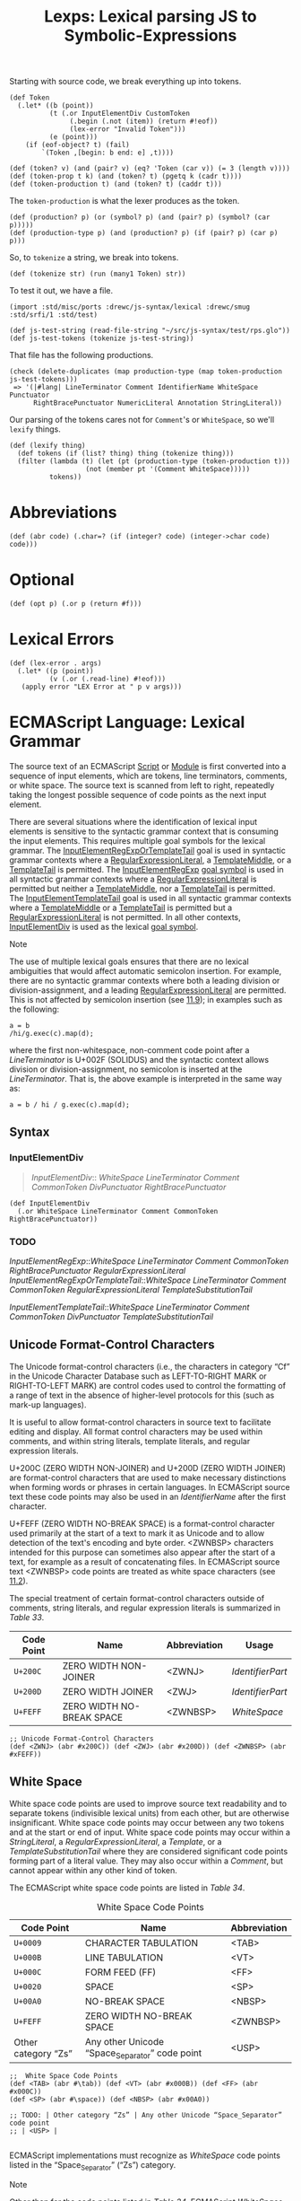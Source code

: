 #+TITLE: Lexps: Lexical parsing JS to Symbolic-Expressions
#+SEQ_TODO:   TODO(t) INPROGRESS(i) WAITING(w@) | DONE(d) CANCELED(c@)

Starting with source code, we break everything up into tokens.

#+begin_src gerbil :noweb-ref Token
  (def Token
    (.let* ((b (point))
            (t (.or InputElementDiv CustomToken 
                 (.begin (.not (item)) (return #!eof))
                 (lex-error "Invalid Token")))
            (e (point)))
      (if (eof-object? t) (fail)
          `(Token ,[begin: b end: e] ,t))))

  (def (token? v) (and (pair? v) (eq? 'Token (car v)) (= 3 (length v))))
  (def (token-prop t k) (and (token? t) (pgetq k (cadr t))))
  (def (token-production t) (and (token? t) (caddr t)))
#+end_src

The ~token-production~ is what the lexer produces as the token.

#+begin_src gerbil :noweb-ref production
  (def (production? p) (or (symbol? p) (and (pair? p) (symbol? (car p)))))
  (def (production-type p) (and (production? p) (if (pair? p) (car p) p)))
#+end_src

So, to ~tokenize~ a string, we break into tokens.

#+begin_src gerbil :noweb-ref Token
  (def (tokenize str) (run (many1 Token) str))
#+end_src

To test it out, we have a file.

#+begin_src gerbil
  (import :std/misc/ports :drewc/js-syntax/lexical :drewc/smug :std/srfi/1 :std/test)

  (def js-test-string (read-file-string "~/src/js-syntax/test/rps.glo"))
  (def js-test-tokens (tokenize js-test-string))
#+end_src

That file has the following productions.

#+begin_src gerbil
  (check (delete-duplicates (map production-type (map token-production js-test-tokens)))
   => '(|#lang| LineTerminator Comment IdentifierName WhiteSpace Punctuator
        RightBracePunctuator NumericLiteral Annotation StringLiteral))
#+end_src

Our parsing of the tokens cares not for ~Comment~'s or ~WhiteSpace~, so we'll
~lexify~ things.

#+begin_src gerbil :noweb-ref lexify
  (def (lexify thing)
    (def tokens (if (list? thing) thing (tokenize thing)))
    (filter (lambda (t) (let (pt (production-type (token-production t)))
                     (not (member pt '(Comment WhiteSpace)))))
            tokens))
#+end_src

* Abbreviations 

#+NAME: abr
#+begin_src gerbil 
  (def (abr code) (.char=? (if (integer? code) (integer->char code) code)))
#+end_src

* Optional

#+name: opt
#+begin_src gerbil
  (def (opt p) (.or p (return #f)))
#+end_src

* Lexical Errors

#+NAME: lex-error
#+begin_src gerbil 
  (def (lex-error . args)
    (.let* ((p (point))
            (v (.or (.read-line) #!eof))) 
     (apply error "LEX Error at " p v args)))
#+end_src

* ECMAScript Language: Lexical Grammar
  :PROPERTIES:
  :CUSTOM_ID: ecmascript-language-lexical-grammar
  :END:

The source text of an ECMAScript [[https://tc39.es/ecma262/#prod-Script][Script]] or [[https://tc39.es/ecma262/#prod-Module][Module]] is first converted into a
sequence of input elements, which are tokens, line terminators, comments, or
white space. The source text is scanned from left to right, repeatedly taking
the longest possible sequence of code points as the next input element.

There are several situations where the identification of lexical input elements
is sensitive to the syntactic grammar context that is consuming the input
elements. This requires multiple goal symbols for the lexical grammar. The
[[https://tc39.es/ecma262/#prod-InputElementRegExpOrTemplateTail][InputElementRegExpOrTemplateTail]] goal is used in syntactic grammar contexts
where a [[https://tc39.es/ecma262/#prod-RegularExpressionLiteral][RegularExpressionLiteral]], a [[https://tc39.es/ecma262/#prod-TemplateMiddle][TemplateMiddle]], or a [[https://tc39.es/ecma262/#prod-TemplateTail][TemplateTail]] is
permitted. The [[https://tc39.es/ecma262/#prod-InputElementRegExp][InputElementRegExp]] [[https://tc39.es/ecma262/#sec-context-free-grammars][goal symbol]] is used in all syntactic grammar
contexts where a [[https://tc39.es/ecma262/#prod-RegularExpressionLiteral][RegularExpressionLiteral]] is permitted but neither a
[[https://tc39.es/ecma262/#prod-TemplateMiddle][TemplateMiddle]], nor a [[https://tc39.es/ecma262/#prod-TemplateTail][TemplateTail]] is permitted. The [[https://tc39.es/ecma262/#prod-InputElementTemplateTail][InputElementTemplateTail]]
goal is used in all syntactic grammar contexts where a [[https://tc39.es/ecma262/#prod-TemplateMiddle][TemplateMiddle]] or a
[[https://tc39.es/ecma262/#prod-TemplateTail][TemplateTail]] is permitted but a [[https://tc39.es/ecma262/#prod-RegularExpressionLiteral][RegularExpressionLiteral]] is not permitted. In
all other contexts, [[https://tc39.es/ecma262/#prod-InputElementDiv][InputElementDiv]] is used as the lexical [[https://tc39.es/ecma262/#sec-context-free-grammars][goal symbol]].

Note

The use of multiple lexical goals ensures that there are no lexical ambiguities
that would affect automatic semicolon insertion. For example, there are no
syntactic grammar contexts where both a leading division or division-assignment,
and a leading [[https://tc39.es/ecma262/#prod-RegularExpressionLiteral][RegularExpressionLiteral]] are permitted. This is not affected by
semicolon insertion (see [[https://tc39.es/ecma262/#sec-automatic-semicolon-insertion][11.9]]); in examples such as the following:

#+BEGIN_EXAMPLE
  a = b
  /hi/g.exec(c).map(d);
#+END_EXAMPLE

where the first non-whitespace, non-comment code point after a [[LineTerminator][LineTerminator]] is
U+002F (SOLIDUS) and the syntactic context allows division or
division-assignment, no semicolon is inserted at the [[LineTerminator][LineTerminator]]. That is,
the above example is interpreted in the same way as:

#+BEGIN_EXAMPLE
  a = b / hi / g.exec(c).map(d);
#+END_EXAMPLE

** Syntax 
   :PROPERTIES:
   :CUSTOM_ID: syntax-InputElementDiv
   :END:

*** InputElementDiv

 #+begin_quote
 [[InputElementDiv][InputElementDiv]]::
   [[WhiteSpace][WhiteSpace]]
   [[LineTerminator][LineTerminator]]
   [[Comment][Comment]]
   [[CommonToken][CommonToken]]
   [[DivPunctuator][DivPunctuator]]
   [[RightBracePunctuator][RightBracePunctuator]]  
 #+end_quote

#+begin_src gerbil :noweb-ref input-element-div-lex
  (def InputElementDiv
    (.or WhiteSpace LineTerminator Comment CommonToken RightBracePunctuator))
#+end_src
*** TODO 
 [[InputElementRegExp][InputElementRegExp]]::[[WhiteSpace][WhiteSpace]]
   [[LineTerminator][LineTerminator]]
   [[Comment][Comment]]
   [[CommonToken][CommonToken]]
   [[RightBracePunctuator][RightBracePunctuator]]
   [[RegularExpressionLiteral][RegularExpressionLiteral]]
   [[InputElementRegExpOrTemplateTail][InputElementRegExpOrTemplateTail]]::[[WhiteSpace][WhiteSpace]]
   [[LineTerminator][LineTerminator]]
   [[Comment][Comment]]
   [[CommonToken][CommonToken]]
   [[RegularExpressionLiteral][RegularExpressionLiteral]]
   [[TemplateSubstitutionTail][TemplateSubstitutionTail]]
 
 [[InputElementTemplateTail][InputElementTemplateTail]]::[[WhiteSpace][WhiteSpace]]
   [[LineTerminator][LineTerminator]]
   [[Comment][Comment]]
   [[CommonToken][CommonToken]]
   [[DivPunctuator][DivPunctuator]]
   [[TemplateSubstitutionTail][TemplateSubstitutionTail]]

** Unicode Format-Control Characters
   :PROPERTIES:
   :CUSTOM_ID: unicode-format-control-characters
   :END:

 The Unicode format-control characters (i.e., the characters in category
 “Cf” in the Unicode Character Database such as LEFT-TO-RIGHT MARK or
 RIGHT-TO-LEFT MARK) are control codes used to control the formatting of
 a range of text in the absence of higher-level protocols for this (such
 as mark-up languages).

 It is useful to allow format-control characters in source text to
 facilitate editing and display. All format control characters may be
 used within comments, and within string literals, template literals, and
 regular expression literals.

 U+200C (ZERO WIDTH NON-JOINER) and U+200D (ZERO WIDTH JOINER) are
 format-control characters that are used to make necessary distinctions when
 forming words or phrases in certain languages. In ECMAScript source text these
 code points may also be used in an [[IdentifierName][IdentifierName]] after the first character.

 U+FEFF (ZERO WIDTH NO-BREAK SPACE) is a format-control character used
 primarily at the start of a text to mark it as Unicode and to allow
 detection of the text's encoding and byte order. <ZWNBSP> characters
 intended for this purpose can sometimes also appear after the start of a
 text, for example as a result of concatenating files. In ECMAScript
 source text <ZWNBSP> code points are treated as white space characters
 (see [[https://tc39.es/ecma262/#sec-white-space][11.2]]).

 The special treatment of certain format-control characters outside of
 comments, string literals, and regular expression literals is summarized
 in [[Table 33: Format-Control Code Point Usage][Table 33]].

 #+NAME: Table 33: Format-Control Code Point Usage
 | Code Point | Name                      | Abbreviation | Usage          |
 |------------+---------------------------+--------------+----------------|
 | =U+200C=   | ZERO WIDTH NON-JOINER     | <ZWNJ>       | [[IdentifierPart][IdentifierPart]] |
 | =U+200D=   | ZERO WIDTH JOINER         | <ZWJ>        | [[IdentifierPart][IdentifierPart]] |
 | =U+FEFF=   | ZERO WIDTH NO-BREAK SPACE | <ZWNBSP>     | [[WhiteSpace][WhiteSpace]]     |

#+begin_src gerbil :noweb-ref unicode-format-characters
;; Unicode Format-Control Characters
(def <ZWNJ> (abr #x200C)) (def <ZWJ> (abr #x200D)) (def <ZWNBSP> (abr #xFEFF))
#+end_src

** White Space
   :PROPERTIES:
   :CUSTOM_ID: white-space
   :END:

 White space code points are used to improve source text readability and to
 separate tokens (indivisible lexical units) from each other, but are otherwise
 insignificant. White space code points may occur between any two tokens and at
 the start or end of input. White space code points may occur within a
 [[StringLiteral][StringLiteral]], a [[RegularExpressionLiteral][RegularExpressionLiteral]], a [[Template][Template]], or a
 [[TemplateSubstitutionTail][TemplateSubstitutionTail]] where they are considered significant code points
 forming part of a literal value. They may also occur within a [[Comment][Comment]], but
 cannot appear within any other kind of token.

 The ECMAScript white space code points are listed in [[Table 34][Table 34]].

 #+CAPTION: White Space Code Points
 #+NAME: Table 34 
 | Code Point            | Name                                             | Abbreviation   |
 |-----------------------+--------------------------------------------------+----------------|
 | =U+0009=              | CHARACTER TABULATION                             | <TAB>          |
 | =U+000B=              | LINE TABULATION                                  | <VT>           |
 | =U+000C=              | FORM FEED (FF)                                   | <FF>           |
 | =U+0020=              | SPACE                                            | <SP>           |
 | =U+00A0=              | NO-BREAK SPACE                                   | <NBSP>         |
 | =U+FEFF=              | ZERO WIDTH NO-BREAK SPACE                        | <ZWNBSP>       |
 | Other category “Zs”   | Any other Unicode “Space_Separator” code point   | <USP>          |


#+begin_src gerbil :noweb-ref whitespace-lex
  ;;  White Space Code Points
  (def <TAB> (abr #\tab)) (def <VT> (abr #x000B)) (def <FF> (abr #x000C))
  (def <SP> (abr #\space)) (def <NBSP> (abr #x00A0))

  ;; TODO: | Other category “Zs” | Any other Unicode “Space_Separator” code point
  ;; | <USP> |

#+end_src
 
 ECMAScript implementations must recognize as [[WhiteSpace][WhiteSpace]] code points listed in
 the “Space_Separator” (“Zs”) category.

 Note

 Other than for the code points listed in [[Table 34][Table 34]], ECMAScript [[WhiteSpace][WhiteSpace]]
 intentionally excludes all code points that have the Unicode “White_Space”
 property but which are not classified in category “Space_Separator” (“Zs”).

*** Syntax

 #+NAME: WhiteSpace
#+begin_quote
 [[WhiteSpace][WhiteSpace]]:: <TAB> <VT> <FF> <SP> <NBSP> <ZWNBSP> <USP>
#+end_quote

#+begin_src gerbil :noweb-ref whitespace-lex
  (def %ws (.or <TAB> <VT> <FF> <SP> <NBSP> <ZWNBSP>))
  (def WhiteSpace (.begin %ws (skip %ws) (return 'WhiteSpace)))
#+end_src

** Line Terminators
   :PROPERTIES:
   :CUSTOM_ID: line-terminators
   :END:

 Like white space code points, line terminator code points are used to
 improve source text readability and to separate tokens (indivisible
 lexical units) from each other. However, unlike white space code points,
 line terminators have some influence over the behaviour of the syntactic
 grammar. In general, line terminators may occur between any two tokens,
 but there are a few places where they are forbidden by the syntactic
 grammar. Line terminators also affect the process of automatic semicolon
 insertion
 ([[https://tc39.es/ecma262/#sec-automatic-semicolon-insertion][11.9]]).

 A line terminator cannot occur within any token except a [[StringLiteral][StringLiteral]],
 [[Template][Template]], or [[TemplateSubstitutionTail][TemplateSubstitutionTail]]. <LF> and <CR> line terminators cannot
 occur within a [[StringLiteral][StringLiteral]] token except as part of a [[LineContinuation][LineContinuation]].

 A line terminator can occur within a [[MultiLineComment][MultiLineComment]] but cannot occur within a
 [[SingleLineComment][SingleLineComment]].

 Line terminators are included in the set of white space code points that are
 matched by the =\s= class in regular expressions.

 The ECMAScript line terminator code points are listed in [[https://tc39.es/ecma262/#table-33][Table 35]].
 
 #+CAPTION: Table 35: Line Terminator Code Points 
 #+NAME: Table 35
 | Code Point   | Unicode Name           | Abbreviation   |
 |--------------+------------------------+----------------|
 | =U+000A=     | LINE FEED (LF)         | <LF>           |
 | =U+000D=     | CARRIAGE RETURN (CR)   | <CR>           |
 | =U+2028=     | LINE SEPARATOR         | <LS>           |
 | =U+2029=     | PARAGRAPH SEPARATOR    | <PS>           |

#+begin_src gerbil :noweb-ref line-terminator-lex
;; Line Terminator Code Points 
(def <LF> (abr #x000A)) (def <CR> (abr #x000D)) 
(def <LS> (abr #x2028)) (def <PS> (abr #x2029))
#+end_src

 Only the Unicode code points in [[Table 35][Table 35]] are treated as line terminators. Other
 new line or line breaking Unicode code points are not treated as line
 terminators but are treated as white space if they meet the requirements listed
 in [[Table 34][Table 34]]. The sequence ~<CR><LF>~ is commonly used as a line terminator. It
 should be considered a single [[file:source-code.org::SourceCharacter][SourceCharacter]] for the purpose of reporting line
 numbers.

*** Syntax
    :PROPERTIES:
    :CUSTOM_ID: syntax-4
    :END:
 
#+NAME: LineTerminator
#+begin_quote
[[LineTerminator][LineTerminator]]:: <LF> <CR> <LS> <PS>
#+end_quote

#+begin_src gerbil :noweb-ref line-terminator-lex
  (def LineTerminator (.begin (.or <LF> <CR> <LS> <PS>) (return 'LineTerminator)))
#+end_src

#+NAME: LineTerminatorSequence
#+begin_quote
 [[LineTerminatorSequence][LineTerminatorSequence]] :: <LF> <CR>[lookahead ≠ <LF>] <LS> <PS> <CR><LF>
#+end_quote

#+begin_src gerbil
  (def LineTerminatorSequence
    (.or <LF> (.begin0 <CR> (.not <LF>)) <LS> <PS>
         (.let* ((cr <CR>) (lf <LF>)) (cons cr lf))))
#+end_src

** Comments
   :PROPERTIES:
   :CUSTOM_ID: comments
   :END:

 Comments can be either single or multi-line. Multi-line comments cannot
 nest.

 Because a single-line comment can contain any Unicode code point except a
 [[LineTerminator][LineTerminator]] code point, and because of the general rule that a token is
 always as long as possible, a single-line comment always consists of all code
 points from the =//= marker to the end of the line. However, the [[LineTerminator][LineTerminator]]
 at the end of the line is not considered to be part of the single-line comment;
 it is recognized separately by the lexical grammar and becomes part of the
 stream of input elements for the syntactic grammar. This point is very
 important, because it implies that the presence or absence of single-line
 comments does not affect the process of automatic semicolon insertion (see
 [[#automatic-semicolon-insertion][11.9]]).

 Comments behave like white space and are discarded except that, if a
 [[MultiLineComment][MultiLineComment]] contains a line terminator code point, then the entire comment
 is considered to be a [[LineTerminator][LineTerminator]] for purposes of parsing by the syntactic
 grammar.

*** Syntax
    :PROPERTIES:
    :CUSTOM_ID: syntax-5
    :END:

 #+NAME: Comment
 #+begin_quote
 [[Comment][Comment]]:: [[MultiLineComment][MultiLineComment]] [[SingleLineComment][SingleLineComment]]  
#+end_quote

#+begin_src gerbil :noweb-ref comment-lex
  (def Comment 
    (.let* (c (.or SingleLineComment)) `(Comment , c)))
#+end_src


 [[MultiLineComment][MultiLineComment]]::/*[[MultiLineCommentChars][MultiLineCommentChars]]opt*/


 [[MultiLineCommentChars][MultiLineCommentChars]]::[[MultiLineNotAsteriskChar][MultiLineNotAsteriskChar]][[MultiLineCommentChars][MultiLineCommentChars]]opt
 *[[PostAsteriskCommentChars][PostAsteriskCommentChars]]opt
 [[PostAsteriskCommentChars][PostAsteriskCommentChars]]::[[MultiLineNotForwardSlashOrAsteriskChar][MultiLineNotForwardSlashOrAsteriskChar]][[MultiLineCommentChars][MultiLineCommentChars]]opt
 *[[PostAsteriskCommentChars][PostAsteriskCommentChars]]opt
 [[MultiLineNotAsteriskChar][MultiLineNotAsteriskChar]]::[[file:source-code.org::#source-character][SourceCharacter]]but
 not *
 [[MultiLineNotForwardSlashOrAsteriskChar][MultiLineNotForwardSlashOrAsteriskChar]]::[[file:source-code.org::#source-character][SourceCharacter]]but
 not one of / or *

 #+NAME: SingleLineComment
 #+begin_quote
 [[SingleLineComment][SingleLineComment]]:://[[SingleLineCommentChars][SingleLineCommentChars]]opt
 #+end_quote

 #+begin_src gerbil :noweb-ref single-line-comment 
   (def SingleLineComment
     (.let* ((_ "//") (cs (opt SingleLineCommentChars)))
       (return 'single-line-comment)))
 #+end_src
 
 #+NAME: SingleLineCommentChars
 #+begin_quote
 [[SingleLineCommentChars][SingleLineCommentChars]]::  [[SingleLineCommentChar][SingleLineCommentChar]] [[SingleLineCommentChars][SingleLineCommentChars]]opt
 #+end_quote

#+begin_src gerbil :noweb-ref single-line-comment-chars :noweb yes
  (def SingleLineCommentChars (many1 SingleLineCommentChar))
#+end_src
 
 #+NAME: SingleLineCommentChar
 #+begin_quote
 [[SingleLineCommentChar][SingleLineCommentChar]]::[[file:source-code.org::#source-character][ SourceCharacter]]but not [[LineTerminator][LineTerminator]]
 #+end_quote

 #+begin_src gerbil :noweb-ref single-line-comment-char 
   (def SingleLineCommentChar (.begin (.not LineTerminator) SourceCharacter))
 #+end_src
** Tokens
   :PROPERTIES:
   :CUSTOM_ID: tokens
   :END:

*** Syntax
    :PROPERTIES:
    :CUSTOM_ID: syntax-6
    :END:

#+NAME: CommonToken
#+begin_quote
 [[CommonToken][CommonToken]]::
 [[IdentifierName][IdentifierName]]
 [[Punctuator][Punctuator]]
 [[NumericLiteral][NumericLiteral]]
 [[StringLiteral][StringLiteral]]
 [[Template][Template]] 
#+end_quote

#+begin_src gerbil :noweb-ref common-token-lex
  (def CommonToken
    (.or IdentifierName 
       ;; Numbers come first because ~.~ is a punctuator
         NumericLiteral
         StringLiteral
         Punctuator))

#+end_src

Note

 The [[DivPunctuator][DivPunctuator]], [[RegularExpressionLiteral][RegularExpressionLiteral]], [[RightBracePunctuator][RightBracePunctuator]], and
 [[TemplateSubstitutionTail][TemplateSubstitutionTail]] productions derive additional tokens that are not
 included in the [[CommonToken][CommonToken]] production.

** INPROGRESS Names and Keywords
   :PROPERTIES:
   :CUSTOM_ID: names-and-keywords
   :END:

 [[IdentifierName][IdentifierName]] and [[ReservedWord][ReservedWord]] are tokens that are interpreted according to
 the Default Identifier Syntax given in Unicode Standard Annex #31, Identifier
 and Pattern Syntax, with some small modifications.


 [[ReservedWord][ReservedWord]] is an enumerated subset of [[IdentifierName][IdentifierName]]. The syntactic grammar
 defines [[Identifier][Identifier]] as an [[IdentifierName][IdentifierName]] that is not a [[ReservedWord][ReservedWord]]. The Unicode
 identifier grammar is based on character properties specified by the Unicode
 Standard. The Unicode code points in the specified categories in the latest
 version of the Unicode standard must be treated as in those categories by all
 conforming ECMAScript implementations. ECMAScript implementations may recognize
 identifier code points defined in later editions of the Unicode Standard.

 Note 1

 This standard specifies specific code point additions: U+0024 (DOLLAR SIGN) and
 U+005F (LOW LINE) are permitted anywhere in an [[IdentifierName][IdentifierName]], and the code
 points U+200C (ZERO WIDTH NON-JOINER) and U+200D (ZERO WIDTH JOINER) are
 permitted anywhere after the first code point of an [[IdentifierName][IdentifierName]].

 Unicode escape sequences are permitted in an [[IdentifierName][IdentifierName]], where they
 contribute a single Unicode code point to the [[IdentifierName][IdentifierName]]. The code point is
 expressed by the [[CodePoint][CodePoint]] of the [[UnicodeEscapeSequence][UnicodeEscapeSequence]] (see [[https://tc39.es/ecma262/#sec-literals-string-literals][11.8.4]]). The =\=
 preceding the [[UnicodeEscapeSequence][UnicodeEscapeSequence]] and the =u= and ={ }= code units, if they
 appear, do not contribute code points to the [[IdentifierName][IdentifierName]]. A
 [[UnicodeEscapeSequence][UnicodeEscapeSequence]] cannot be used to put a code point into an [[IdentifierName][IdentifierName]]
 that would otherwise be illegal. In other words, if a =\= [[UnicodeEscapeSequence][UnicodeEscapeSequence]]
 sequence were replaced by the [[file:source-code.org::SourceCharacter][SourceCharacter]] it contributes, the result must
 still be a valid [[IdentifierName][IdentifierName]] that has the exact same sequence of
 [[file:source-code.org::#source-character][SourceCharacter]] elements as the original [[IdentifierName][IdentifierName]]. All interpretations of
 [[IdentifierName][IdentifierName]] within this specification are based upon their actual code
 points regardless of whether or not an escape sequence was used to contribute
 any particular code point.

 Two [[IdentifierName][IdentifierName]]s
 that are canonically equivalent according to the Unicode standard are
 /not/ equal unless, after replacement of each
 [[UnicodeEscapeSequence][UnicodeEscapeSequence]],
 they are represented by the exact same sequence of code points.

*** Syntax
    :PROPERTIES:
    :CUSTOM_ID: syntax-7
    :END:
 #+NAME: IdentifierName
 #+begin_quote
 [[IdentifierName][IdentifierName]]:: 
  [[IdentifierStart][IdentifierStart]]
  [[IdentifierName][IdentifierName]][[IdentifierPart][IdentifierPart]]
 #+end_quote

#+begin_src gerbil :noweb-ref identifier-name-lex
  (def IdentifierName 
   (.let* ((s IdentifierStart)
           (ps (many IdentifierPart)))
    `(IdentifierName ,(list->string (cons s ps)))))
#+end_src


 #+NAME: IdentifierStart
#+begin_quote
 [[IdentifierStart][IdentifierStart]]::
  [[UnicodeIDStart][UnicodeIDStart]] 
  $
   _ 
  \[[UnicodeEscapeSequence][UnicodeEscapeSequence]]
#+end_quote

#+begin_src gerbil :noweb-ref identifier-start-lex
  (def IdentifierStart (.or UnicodeIDStart #\$ #\_ UnicodeEscapeSequence))
#+end_src


#+NAME: IdentifierPart
#+begin_quote
 [[IdentifierPart][IdentifierPart]]::
  [[UnicodeIDContinue][UnicodeIDContinue]]
  $
 \[[UnicodeEscapeSequence][UnicodeEscapeSequence]]
 <ZWNJ> 
 <ZWJ>
#+end_quote

#+begin_src gerbil :noweb-ref identifier-part-lex
  (def IdentifierPart
    (.or UnicodeIDContinue #\$ UnicodeEscapeSequence <ZWNJ> <ZWJ>))
#+end_src

#+NAME: UnicodeIDStart
#+begin_quote
 [[UnicodeIDStart][UnicodeIDStart]]:: any Unicode code point with the Unicode property “ID_Start”
#+end_quote

#+begin_src gerbil :noweb-ref uni-id
(def UnicodeIDStart ID_Start)
#+end_src

#+NAME: UnicodeIDContinue 
#+begin_quote
 [[UnicodeIDContinue][UnicodeIDContinue]]::
 any Unicode code point with the Unicode property “ID_Continue”
#+end_quote

#+begin_src gerbil :noweb-ref uni-id
  (def UnicodeIDContinue ID_Continue)
#+end_src

 The definitions of the nonterminal [[UnicodeEscapeSequence][UnicodeEscapeSequence]] is given in [[https://tc39.es/ecma262/#sec-literals-string-literals][11.8.4]].

 Note 2

 The nonterminal [[IdentifierPart][IdentifierPart]] derives =_= via [[UnicodeIDContinue][UnicodeIDContinue]].

 Note 3

 The sets of code points with Unicode properties “ID_Start” and “ID_Continue”
 include, respectively, the code points with Unicode properties “Other_ID_Start”
 and “Other_ID_Continue”.

*** Identifier Names
    :PROPERTIES:
    :CUSTOM_ID: identifier-names
    :END:

**** 11.6.1.1Static Semantics: Early Errors
     :PROPERTIES:
     :CUSTOM_ID: static-semantics-early-errors
     :END:

   [[IdentifierStart][IdentifierStart]]::\[[UnicodeEscapeSequence][UnicodeEscapeSequence]]

   - It is a Syntax Error if
     SV([[UnicodeEscapeSequence][UnicodeEscapeSequence]])
     is none of "$", or "_", or the
     [[https://tc39.es/ecma262/#sec-utf16encoding][UTF16Encoding]] of a
     code point matched by the
     [[UnicodeIDStart][UnicodeIDStart]]
     lexical grammar production.

   [[IdentifierPart][IdentifierPart]]::\[[UnicodeEscapeSequence][UnicodeEscapeSequence]]

   - It is a Syntax Error if
     SV([[UnicodeEscapeSequence][UnicodeEscapeSequence]])
     is none of "$", or "_", or the
     [[https://tc39.es/ecma262/#sec-utf16encoding][UTF16Encoding]] of
     either <ZWNJ> or <ZWJ>, or the
     [[https://tc39.es/ecma262/#sec-utf16encoding][UTF16Encoding]] of a
     Unicode code point that would be matched by the
     [[UnicodeIDContinue][UnicodeIDContinue]]
     lexical grammar production.

**** 11.6.1.2Static Semantics: StringValue
     :PROPERTIES:
     :CUSTOM_ID: static-semantics-stringvalue
     :END:

   [[IdentifierName][IdentifierName]]::[[IdentifierStart][IdentifierStart]]
   [[IdentifierName][IdentifierName]][[IdentifierPart][IdentifierPart]]

   1. Return the String value consisting of the sequence of code units
      corresponding to
      [[IdentifierName][IdentifierName]]. In
      determining the sequence any occurrences of =\=
      [[UnicodeEscapeSequence][UnicodeEscapeSequence]]
      are first replaced with the code point represented by the
      [[UnicodeEscapeSequence][UnicodeEscapeSequence]]
      and then the code points of the entire
      [[IdentifierName][IdentifierName]] are
      converted to code units by
      [[https://tc39.es/ecma262/#sec-utf16encoding][UTF16Encoding]] each
      code point.

   <<sec-future-reserved-words>><<sec-keywords>><<sec-reserved-words>>
*** Keywords and Reserved Words
    :PROPERTIES:
    :CUSTOM_ID: keywords-and-reserved-words
    :END:

  A keyword is a token that matches
  [[IdentifierName][IdentifierName]], but
  also has a syntactic use; that is, it appears literally, in a
  =fixed width= font, in some syntactic production. The keywords of
  ECMAScript include =if=, =while=, =async=, =await=, and many others.

  A reserved word is an
  [[IdentifierName][IdentifierName]] that
  cannot be used as an identifier. Many keywords are reserved words, but
  some are not, and some are reserved only in certain contexts. =if= and
  =while= are reserved words. =await= is reserved only inside async
  functions and modules. =async= is not reserved; it can be used as a
  variable name or statement label without restriction.

  This specification uses a combination of grammatical productions and [[https://tc39.es/ecma262/#early-error][early
  error]] rules to specify which names are valid identifiers and which are
  reserved words. All tokens in the [[ReservedWord][ReservedWord]] list below, except for =await=
  and =yield=, are unconditionally reserved. Exceptions for =await= and =yield=
  are specified in [[https://tc39.es/ecma262/#sec-identifiers][12.1]], using parameterized syntactic productions. Lastly,
  several [[https://tc39.es/ecma262/#early-error][early error]] rules restrict the set of valid identifiers. See [[https://tc39.es/ecma262/#sec-identifiers-static-semantics-early-errors][12.1.1]],
  [[https://tc39.es/ecma262/#sec-let-and-const-declarations-static-semantics-early-errors][13.3.1.1]], [[https://tc39.es/ecma262/#sec-for-in-and-for-of-statements-static-semantics-early-errors][13.7.5.1]], and [[https://tc39.es/ecma262/#sec-class-definitions-static-semantics-early-errors][14.6.1]]. In summary, there are five categories of
  identifier names:

  - Those that are always allowed as identifiers, and are not keywords,
    such as =Math=, =window=, =toString=, and =_=;

  - Those that are never allowed as identifiers, namely the
    [[ReservedWord][ReservedWord]]s listed
    below except =await= and =yield=;

  - Those that are contextually allowed as identifiers, namely =await= and
    =yield=;

  - Those that are contextually disallowed as identifiers, in
    [[https://tc39.es/ecma262/#sec-strict-mode-code][strict mode code]]:
    =let=, =static=, =implements=, =interface=, =package=, =private=,
    =protected=, and =public=;

  - Those that are always allowed as identifiers, but also appear as
    keywords within certain syntactic productions, at places where
    [[Identifier][Identifier]] is not
    allowed: =as=, =async=, =from=, =get=, =of=, =set=, and =target=.

  The term conditional keyword, or contextual keyword, is sometimes used
  to refer to the keywords that fall in the last three categories, and
  thus can be used as identifiers in some contexts and as keywords in
  others.

**** Syntax
     :PROPERTIES:
     :CUSTOM_ID: syntax-8
     :END:

  [[ReservedWord][ReservedWord]]::one
  ofawaitbreakcasecatchclassconstcontinuedebuggerdefaultdeletedoelseenumexportextendsfalsefinallyforfunctionifimportininstanceofnewnullreturnsuperswitchthisthrowtruetrytypeofvarvoidwhilewithyield
  Note 1

  Per [[https://tc39.es/ecma262/#sec-grammar-notation][5.1.5]], keywords
  in the grammar match literal sequences of specific
  [[file:source-code.org::#source-character][SourceCharacter]]
  elements. A code point in a keyword cannot be expressed by a =\=
  [[UnicodeEscapeSequence][UnicodeEscapeSequence]].

  An [[IdentifierName][IdentifierName]] can
  contain =\=
  [[UnicodeEscapeSequence][UnicodeEscapeSequence]]s,
  but it is not possible to declare a variable named "else" by spelling it
  =els\u{65}=. The [[https://tc39.es/ecma262/#early-error][early error]]
  rules in
  [[https://tc39.es/ecma262/#sec-identifiers-static-semantics-early-errors][12.1.1]]
  rule out identifiers with the same StringValue as a reserved word.

  Note 2

  =enum= is not currently used as a keyword in this specification. It is a
  /future reserved word/, set aside for use as a keyword in future
  language extensions.

  Similarly, =implements=, =interface=, =package=, =private=, =protected=,
  and =public= are future reserved words in
  [[https://tc39.es/ecma262/#sec-strict-mode-code][strict mode code]].

  Note 3

  The names =arguments= and =eval= are not keywords, but they are subject
  to some restrictions in
  [[https://tc39.es/ecma262/#sec-strict-mode-code][strict mode code]]. See
  [[https://tc39.es/ecma262/#sec-identifiers-static-semantics-early-errors][12.1.1]],
  [[https://tc39.es/ecma262/#sec-identifiers-static-semantics-assignmenttargettype][12.1.3]],
  [[https://tc39.es/ecma262/#sec-function-definitions-static-semantics-early-errors][14.1.2]],
  [[https://tc39.es/ecma262/#sec-generator-function-definitions-static-semantics-early-errors][14.4.1]],
  [[https://tc39.es/ecma262/#sec-async-generator-function-definitions-static-semantics-early-errors][14.5.1]],
  and
  [[https://tc39.es/ecma262/#sec-async-function-definitions-static-semantics-early-errors][14.7.1]].

** Punctuators
   :PROPERTIES:
   :CUSTOM_ID: punctuators
   :END:

*** Syntax
    :PROPERTIES:
    :CUSTOM_ID: syntax-9
    :END:

 #+NAME: Punctuator 
 #+begin_quote
 [[Punctuator][Punctuator]]::
   one of  { ( ) [ ] . ... ; , < > <= >= == != === !== + - * % ** ++ -- << >> >>> & | ^ ! ~ && || ? : = += -= *= %= **= <<= >>= >>>= &= |= ^= =>
 #+end_quote
 
#+begin_src gerbil :noweb-ref punctuator-lex
  (def Punctuator
    (.let* (p (.or #\{ #\( #\) #\[ #\] "..." #\. #\; #\,
                   "<<=" "<<" "<=" "<"
                   ">>>=" ">>>" ">>=" ">>" ">=" ">"
                   "===" "==" "=>" "="
                   "!==" "!="
                   "++" "+=" "+"
                   "--" "-=" "-"
                   "**=" "*=" "**" "*"
                   "%=" "%"
                   "&&" "&=" "&"
                   "||" "|=" "|"
                   "^=" "^"
                   "!==" "!=" "!"
                   #\~ #\? #\:))
      `(Punctuator ,p)))
#+end_src



 [[DivPunctuator][DivPunctuator]]::/ /=

#+NAME: RightBracePunctuator 
#+begin_quote
 [[RightBracePunctuator][RightBracePunctuator]]:: 
  }
#+end_quote

#+begin_src gerbil :noweb-ref right-brace-lex
  (def RightBracePunctuator (.list (return 'RightBracePunctuator) #\}))
#+end_src

** Literals
   :PROPERTIES:
   :CUSTOM_ID: literals
   :END:

*** Null Literals
    :PROPERTIES:
    :CUSTOM_ID: null-literals
    :END:

**** Syntax
     :PROPERTIES:
     :CUSTOM_ID: syntax-10
     :END:

  [[NullLiteral][NullLiteral]]::null
*** Boolean Literals
    :PROPERTIES:
    :CUSTOM_ID: boolean-literals
    :END:

**** Syntax
     :PROPERTIES:
     :CUSTOM_ID: syntax-11
     :END:

  [[BooleanLiteral][BooleanLiteral]]::true
  false
*** INPROGRESS Numeric Literals
    :PROPERTIES:
    :CUSTOM_ID: numeric-literals
    :END:

**** Syntax
     :PROPERTIES:
     :CUSTOM_ID: syntax-12
     :END:

  #+NAME: NumericLiteral
#+begin_quote
  [[NumericLiteral][NumericLiteral]]::
  [[DecimalLiteral][DecimalLiteral]]
  [[DecimalBigIntegerLiteral][DecimalBigIntegerLiteral]]
  [[NonDecimalIntegerLiteral][NonDecimalIntegerLiteral]]
  [[NonDecimalIntegerLiteral][NonDecimalIntegerLiteral]][[BigIntLiteralSuffix][BigIntLiteralSuffix]]
#+end_quote

#+begin_src gerbil :noweb-ref numeric-literal-lex 
  (def NumericLiteral (.let* (n (.or DecimalLiteral))
                       (return `(NumericLiteral , (list->string n)))))
#+end_src

  [[DecimalBigIntegerLiteral][DecimalBigIntegerLiteral]]::
  0[[BigIntLiteralSuffix][BigIntLiteralSuffix]]
  [[NonZeroDigit][NonZeroDigit]][[DecimalDigits][DecimalDigits]]opt[[BigIntLiteralSuffix][BigIntLiteralSuffix]]

  #+NAME: NonDecimalIntegerLiteral
#+begin_quote
  [[NonDecimalIntegerLiteral][NonDecimalIntegerLiteral]]::
  [[BinaryIntegerLiteral][BinaryIntegerLiteral]]
  [[OctalIntegerLiteral][OctalIntegerLiteral]]
  [[HexIntegerLiteral][HexIntegerLiteral]]
#+end_quote

  [[BigIntLiteralSuffix][BigIntLiteralSuffix]]::n

  #+NAME: DecimalLiteral
  #+begin_quote
  [[DecimalLiteral][DecimalLiteral]]::
   [[DecimalIntegerLiteral][DecimalIntegerLiteral]].[[DecimalDigits][DecimalDigits]]opt[[ExponentPart][ExponentPart]]opt
  .[[DecimalDigits][DecimalDigits]] [[ExponentPart][ExponentPart]]opt
  [[DecimalIntegerLiteral][DecimalIntegerLiteral]] [[ExponentPart][ExponentPart]]opt
  #+end_quote

 #+begin_src gerbil :noweb-ref decimal-literal-lex 
   (def DecimalLiteral
     (let P ()
       (def dec (.let* ((dot ".") (dec DecimalDigits) (exp (opt ExponentPart)))
                  (append [#\.] dec (or exp []))))
       (def float (.let* ((int DecimalIntegerLiteral) (dec dec))
                    (append int dec)))
       (def int (.let* ((int DecimalIntegerLiteral) (exp (opt ExponentPart)))
                  (append int (or exp []))))
       (.or float dec int)))
 #+end_src
  #+NAME: DecimalIntegerLiteral
  #+begin_quote
  [[DecimalIntegerLiteral][DecimalIntegerLiteral]]::
    0
    [[NonZeroDigit][NonZeroDigit]] [[DecimalDigits][DecimalDigits]]opt
  #+end_quote

  #+begin_src gerbil :noweb-ref decimal-integer-literal-lex
    (def DecimalIntegerLiteral
      (.or (.list #\0)
           (.let* ((d NonZeroDigit)
                  (ds (.or DecimalDigits (return []))))
             [d . ds])))
  #+end_src
 
  #+NAME: DecimalDigits 
#+begin_quote
  [[DecimalDigits][DecimalDigits]]::
  [[DecimalDigit][DecimalDigit]]
  [[DecimalDigits][DecimalDigits]][[DecimalDigit][DecimalDigit]]
#+end_quote

#+begin_src gerbil :noweb-ref decimal-digits-lex
  (def DecimalDigits (many1 DecimalDigit))
#+end_src

  #+NAME: DecimalDigit
#+begin_quote
  [[DecimalDigit][DecimalDigit]]::
     one of 0123456789
#+end_quote
  
  #+begin_src gerbil :noweb-ref decimal-digit-lex
    (def DecimalDigit (sat (cut string-any <> "0123456789")))
  #+end_src

  #+NAME: NonZeroDigit 
#+begin_quote
  [[NonZeroDigit][NonZeroDigit]]::
  one of 123456789
#+end_quote


  #+begin_src gerbil :noweb-ref nonzero-digit-lex
    (def NonZeroDigit (sat (cut string-any <> "123456789")))
  #+end_src

  #+NAME: ExponentPart
 #+begin_quote
  [[ExponentPart][ExponentPart]]::
   [[ExponentIndicator][ExponentIndicator]] [[SignedInteger][SignedInteger]]
 #+end_quote

   #+begin_src gerbil :noweb-ref exponent-part-lex
     (def ExponentPart (.let* ((e ExponentIndicator) (n SignedInteger)) [e . n]))
   #+end_src

   #+NAME: ExponentIndicator
    #+begin_quote
   [[ExponentIndicator][ExponentIndicator]]::
      one of eE
    #+end_quote

  #+begin_src gerbil :noweb-ref exponent-indicator-lex
    (def ExponentIndicator (.or #\e #\E))
  #+end_src
  
  #+NAME: SignedInteger
  #+begin_quote
  [[SignedInteger][SignedInteger]]::
   [[DecimalDigits][DecimalDigits]]
  +[[DecimalDigits][DecimalDigits]] 
  -[[DecimalDigits][DecimalDigits]]
  #+end_quote
  
#+begin_src gerbil :noweb-ref signed-integer-lex
  (def SignedInteger
    (.let* ((sign (opt (.or #\+ #\-))) (ds DecimalDigits))
      ((if sign (cut cons sign <>) identity) ds)))
#+end_src
 
  #+NAME: BinaryIntegerLiteral
  [[BinaryIntegerLiteral][BinaryIntegerLiteral]]::
  0b[[BinaryDigits][BinaryDigits]]
  0B[[BinaryDigits][BinaryDigits]]

  [[BinaryDigits][BinaryDigits]]::[[BinaryDigit][BinaryDigit]]
  [[BinaryDigits][BinaryDigits]][[BinaryDigit][BinaryDigit]]
  [[BinaryDigit][BinaryDigit]]::one of01
  [[OctalIntegerLiteral][OctalIntegerLiteral]]::0o[[OctalDigits][OctalDigits]]
  0O[[OctalDigits][OctalDigits]]
  [[OctalDigits][OctalDigits]]::[[OctalDigit][OctalDigit]]
  [[OctalDigits][OctalDigits]][[OctalDigit][OctalDigit]]
  [[OctalDigit][OctalDigit]]::one of01234567
  [[HexIntegerLiteral][HexIntegerLiteral]]::0x[[HexDigits][HexDigits]]
  0X[[HexDigits][HexDigits]]
  
  #+NAME: HexDigits
  #+begin_quote
  [[HexDigits][HexDigits]]::
    [[HexDigit][HexDigit]]
  [[HexDigits][  HexDigits]][[HexDigit][HexDigit]]
  #+end_quote

#+begin_src gerbil :noweb-ref hex-digits-lex
  (def HexDigits (.let* (lst (many1 HexDigit)) (list->string lst)))
#+end_src
 
  #+NAME: HexDigit
  #+begin_quote
   [[HexDigit][HexDigit]]::one of 0123456789abcdefABCDEF
  #+end_quote

  #+begin_src gerbil :noweb-ref hex-digit-lex
    (def HexDigit (sat (cut string-any <> "0123456789abcdefABDCEF")))
  #+end_src
  
  The [[file:source-code.org::#source-character][SourceCharacter]] immediately following a [[NumericLiteral][NumericLiteral]] must not be an
  [[IdentifierStart][IdentifierStart]] or [[DecimalDigit][DecimalDigit]].

  Note

  For example: =3in= is an error and not the two input elements =3= and
  =in=.

  A conforming implementation, when processing [[https://tc39.es/ecma262/#sec-strict-mode-code][strict mode code]], must not
  extend, as described in [[https://tc39.es/ecma262/#sec-additional-syntax-numeric-literals][B.1.1]], the syntax of [[NumericLiteral][NumericLiteral]] to include
  [[annexB-LegacyOctalIntegerLiteral][LegacyOctalIntegerLiteral]], nor extend the syntax of [[DecimalIntegerLiteral][DecimalIntegerLiteral]] to
  include [[annexB-NonOctalDecimalIntegerLiteral][NonOctalDecimalIntegerLiteral]].

**** Static Semantics: MV
     :PROPERTIES:
     :CUSTOM_ID: static-semantics-mv
     :END:

   A numeric literal stands for a value of the Number type or the BigInt
   type.

   - The MV of
     [[NumericLiteral][NumericLiteral]]::[[DecimalLiteral][DecimalLiteral]]
     is the MV of
     [[DecimalLiteral][DecimalLiteral]].
   - The MV of
     [[NonDecimalIntegerLiteral][NonDecimalIntegerLiteral]]::[[BinaryIntegerLiteral][BinaryIntegerLiteral]]
     is the MV of
     [[BinaryIntegerLiteral][BinaryIntegerLiteral]].
   - The MV of
     [[NonDecimalIntegerLiteral][NonDecimalIntegerLiteral]]::[[OctalIntegerLiteral][OctalIntegerLiteral]]
     is the MV of
     [[OctalIntegerLiteral][OctalIntegerLiteral]].
   - The MV of
     [[NonDecimalIntegerLiteral][NonDecimalIntegerLiteral]]::[[HexIntegerLiteral][HexIntegerLiteral]]
     is the MV of
     [[HexIntegerLiteral][HexIntegerLiteral]].
   - The MV of
     [[DecimalLiteral][DecimalLiteral]]::[[DecimalIntegerLiteral][DecimalIntegerLiteral]].
     is the MV of
     [[DecimalIntegerLiteral][DecimalIntegerLiteral]].
   - The MV of
     [[DecimalLiteral][DecimalLiteral]]::[[DecimalIntegerLiteral][DecimalIntegerLiteral]].[[DecimalDigits][DecimalDigits]]
     is the MV of
     [[DecimalIntegerLiteral][DecimalIntegerLiteral]]
     plus (the MV of
     [[DecimalDigits][DecimalDigits]] ×
     10_{[[https://tc39.es/ecma262/#%E2%84%9D][ℝ]]}^{-_{[[https://tc39.es/ecma262/#%E2%84%9D][ℝ]]}=n=}),
     where =n= is the
     [[https://tc39.es/ecma262/#mathematical-value][mathematical value]] of
     the number of code points in
     [[DecimalDigits][DecimalDigits]].
   - The MV of
     [[DecimalLiteral][DecimalLiteral]]::[[DecimalIntegerLiteral][DecimalIntegerLiteral]].[[ExponentPart][ExponentPart]]
     is the MV of
     [[DecimalIntegerLiteral][DecimalIntegerLiteral]]
     × 10_{[[https://tc39.es/ecma262/#%E2%84%9D][ℝ]]}^{=e=}, where =e= is
     the MV of
     [[ExponentPart][ExponentPart]].
   - The MV of
     [[DecimalLiteral][DecimalLiteral]]::[[DecimalIntegerLiteral][DecimalIntegerLiteral]].[[DecimalDigits][DecimalDigits]][[ExponentPart][ExponentPart]]
     is (the MV of
     [[DecimalIntegerLiteral][DecimalIntegerLiteral]]
     plus (the MV of
     [[DecimalDigits][DecimalDigits]] ×
     10_{[[https://tc39.es/ecma262/#%E2%84%9D][ℝ]]}^{-_{[[https://tc39.es/ecma262/#%E2%84%9D][ℝ]]}=n=}))
     × 10_{[[https://tc39.es/ecma262/#%E2%84%9D][ℝ]]}^{=e=}, where =n= is
     the [[https://tc39.es/ecma262/#mathematical%20integer][mathematical
     integer]] number of code points in
     [[DecimalDigits][DecimalDigits]] and =e=
     is the MV of
     [[ExponentPart][ExponentPart]].
   - The MV of
     [[DecimalLiteral][DecimalLiteral]]::.[[DecimalDigits][DecimalDigits]]
     is the MV of
     [[DecimalDigits][DecimalDigits]] ×
     10_{[[https://tc39.es/ecma262/#%E2%84%9D][ℝ]]}^{-_{[[https://tc39.es/ecma262/#%E2%84%9D][ℝ]]}=n=},
     where =n= is the
     [[https://tc39.es/ecma262/#mathematical%20integer][mathematical
     integer]] number of code points in
     [[DecimalDigits][DecimalDigits]].
   - The MV of
     [[DecimalLiteral][DecimalLiteral]]::.[[DecimalDigits][DecimalDigits]][[ExponentPart][ExponentPart]]
     is the MV of
     [[DecimalDigits][DecimalDigits]] ×
     10_{[[https://tc39.es/ecma262/#%E2%84%9D][ℝ]]}^{=e= -_{[[https://tc39.es/ecma262/#%E2%84%9D][ℝ]]}
     =n=}, where =n= is the
     [[https://tc39.es/ecma262/#mathematical%20integer][mathematical
     integer]] number of code points in
     [[DecimalDigits][DecimalDigits]] and =e=
     is the MV of
     [[ExponentPart][ExponentPart]].
   - The MV of
     [[DecimalLiteral][DecimalLiteral]]::[[DecimalIntegerLiteral][DecimalIntegerLiteral]]
     is the MV of
     [[DecimalIntegerLiteral][DecimalIntegerLiteral]].
   - The MV of
     [[DecimalLiteral][DecimalLiteral]]::[[DecimalIntegerLiteral][DecimalIntegerLiteral]][[ExponentPart][ExponentPart]]
     is the MV of
     [[DecimalIntegerLiteral][DecimalIntegerLiteral]]
     × 10_{[[https://tc39.es/ecma262/#%E2%84%9D][ℝ]]}^{=e=}, where =e= is
     the MV of
     [[ExponentPart][ExponentPart]].
   - The MV of
     [[DecimalIntegerLiteral][DecimalIntegerLiteral]]::0
     is 0_{[[https://tc39.es/ecma262/#%E2%84%9D][ℝ]]}.
   - The MV of
     [[DecimalIntegerLiteral][DecimalIntegerLiteral]]::[[NonZeroDigit][NonZeroDigit]]
     is the MV of
     [[NonZeroDigit][NonZeroDigit]].
   - The MV of
     [[DecimalIntegerLiteral][DecimalIntegerLiteral]]::[[NonZeroDigit][NonZeroDigit]][[DecimalDigits][DecimalDigits]]
     is (the MV of
     [[NonZeroDigit][NonZeroDigit]] ×
     10_{[[https://tc39.es/ecma262/#%E2%84%9D][ℝ]]}^{=n=}) plus the MV of
     [[DecimalDigits][DecimalDigits]], where
     =n= is the
     [[https://tc39.es/ecma262/#mathematical%20integer][mathematical
     integer]] number of code points in
     [[DecimalDigits][DecimalDigits]].
   - The MV of
     [[DecimalDigits][DecimalDigits]]::[[DecimalDigit][DecimalDigit]]
     is the MV of
     [[DecimalDigit][DecimalDigit]].
   - The MV of
     [[DecimalDigits][DecimalDigits]]::[[DecimalDigits][DecimalDigits]][[DecimalDigit][DecimalDigit]]
     is (the MV of
     [[DecimalDigits][DecimalDigits]] ×
     10_{[[https://tc39.es/ecma262/#%E2%84%9D][ℝ]]}) plus the MV of
     [[DecimalDigit][DecimalDigit]].
   - The MV of
     [[ExponentPart][ExponentPart]]::[[ExponentIndicator][ExponentIndicator]][[SignedInteger][SignedInteger]]
     is the MV of
     [[SignedInteger][SignedInteger]].
   - The MV of
     [[SignedInteger][SignedInteger]]::[[DecimalDigits][DecimalDigits]]
     is the MV of
     [[DecimalDigits][DecimalDigits]].
   - The MV of
     [[SignedInteger][SignedInteger]]::+[[DecimalDigits][DecimalDigits]]
     is the MV of
     [[DecimalDigits][DecimalDigits]].
   - The MV of
     [[SignedInteger][SignedInteger]]::-[[DecimalDigits][DecimalDigits]]
     is the negative of the MV of
     [[DecimalDigits][DecimalDigits]].
   - The MV of
     [[DecimalDigit][DecimalDigit]]::0 or of
     [[HexDigit][HexDigit]]::0 or of
     [[OctalDigit][OctalDigit]]::0 or of
     [[BinaryDigit][BinaryDigit]]::0 is
     0_{[[https://tc39.es/ecma262/#%E2%84%9D][ℝ]]}.
   - The MV of
     [[DecimalDigit][DecimalDigit]]::1 or of
     [[NonZeroDigit][NonZeroDigit]]::1 or of
     [[HexDigit][HexDigit]]::1 or of
     [[OctalDigit][OctalDigit]]::1 or of
     [[BinaryDigit][BinaryDigit]]::1 is
     1_{[[https://tc39.es/ecma262/#%E2%84%9D][ℝ]]}.
   - The MV of
     [[DecimalDigit][DecimalDigit]]::2 or of
     [[NonZeroDigit][NonZeroDigit]]::2 or of
     [[HexDigit][HexDigit]]::2 or of
     [[OctalDigit][OctalDigit]]::2 is
     2_{[[https://tc39.es/ecma262/#%E2%84%9D][ℝ]]}.
   - The MV of
     [[DecimalDigit][DecimalDigit]]::3 or of
     [[NonZeroDigit][NonZeroDigit]]::3 or of
     [[HexDigit][HexDigit]]::3 or of
     [[OctalDigit][OctalDigit]]::3 is
     3_{[[https://tc39.es/ecma262/#%E2%84%9D][ℝ]]}.
   - The MV of
     [[DecimalDigit][DecimalDigit]]::4 or of
     [[NonZeroDigit][NonZeroDigit]]::4 or of
     [[HexDigit][HexDigit]]::4 or of
     [[OctalDigit][OctalDigit]]::4 is
     4_{[[https://tc39.es/ecma262/#%E2%84%9D][ℝ]]}.
   - The MV of
     [[DecimalDigit][DecimalDigit]]::5 or of
     [[NonZeroDigit][NonZeroDigit]]::5 or of
     [[HexDigit][HexDigit]]::5 or of
     [[OctalDigit][OctalDigit]]::5 is
     5_{[[https://tc39.es/ecma262/#%E2%84%9D][ℝ]]}.
   - The MV of
     [[DecimalDigit][DecimalDigit]]::6 or of
     [[NonZeroDigit][NonZeroDigit]]::6 or of
     [[HexDigit][HexDigit]]::6 or of
     [[OctalDigit][OctalDigit]]::6 is
     6_{[[https://tc39.es/ecma262/#%E2%84%9D][ℝ]]}.
   - The MV of
     [[DecimalDigit][DecimalDigit]]::7 or of
     [[NonZeroDigit][NonZeroDigit]]::7 or of
     [[HexDigit][HexDigit]]::7 or of
     [[OctalDigit][OctalDigit]]::7 is
     7_{[[https://tc39.es/ecma262/#%E2%84%9D][ℝ]]}.
   - The MV of
     [[DecimalDigit][DecimalDigit]]::8 or of
     [[NonZeroDigit][NonZeroDigit]]::8 or of
     [[HexDigit][HexDigit]]::8 is
     8_{[[https://tc39.es/ecma262/#%E2%84%9D][ℝ]]}.
   - The MV of
     [[DecimalDigit][DecimalDigit]]::9 or of
     [[NonZeroDigit][NonZeroDigit]]::9 or of
     [[HexDigit][HexDigit]]::9 is
     9_{[[https://tc39.es/ecma262/#%E2%84%9D][ℝ]]}.
   - The MV of [[HexDigit][HexDigit]]::a or
     of [[HexDigit][HexDigit]]::A is
     10_{[[https://tc39.es/ecma262/#%E2%84%9D][ℝ]]}.
   - The MV of [[HexDigit][HexDigit]]::b or
     of [[HexDigit][HexDigit]]::B is
     11_{[[https://tc39.es/ecma262/#%E2%84%9D][ℝ]]}.
   - The MV of [[HexDigit][HexDigit]]::c or
     of [[HexDigit][HexDigit]]::C is
     12_{[[https://tc39.es/ecma262/#%E2%84%9D][ℝ]]}.
   - The MV of [[HexDigit][HexDigit]]::d or
     of [[HexDigit][HexDigit]]::D is
     13_{[[https://tc39.es/ecma262/#%E2%84%9D][ℝ]]}.
   - The MV of [[HexDigit][HexDigit]]::e or
     of [[HexDigit][HexDigit]]::E is
     14_{[[https://tc39.es/ecma262/#%E2%84%9D][ℝ]]}.
   - The MV of [[HexDigit][HexDigit]]::f or
     of [[HexDigit][HexDigit]]::F is
     15_{[[https://tc39.es/ecma262/#%E2%84%9D][ℝ]]}.
   - The MV of
     [[BinaryIntegerLiteral][BinaryIntegerLiteral]]::0b[[BinaryDigits][BinaryDigits]]
     is the MV of
     [[BinaryDigits][BinaryDigits]].
   - The MV of
     [[BinaryIntegerLiteral][BinaryIntegerLiteral]]::0B[[BinaryDigits][BinaryDigits]]
     is the MV of
     [[BinaryDigits][BinaryDigits]].
   - The MV of
     [[BinaryDigits][BinaryDigits]]::[[BinaryDigit][BinaryDigit]]
     is the MV of
     [[BinaryDigit][BinaryDigit]].
   - The MV of
     [[BinaryDigits][BinaryDigits]]::[[BinaryDigits][BinaryDigits]][[BinaryDigit][BinaryDigit]]
     is (the MV of
     [[BinaryDigits][BinaryDigits]] ×
     2_{[[https://tc39.es/ecma262/#%E2%84%9D][ℝ]]}) plus the MV of
     [[BinaryDigit][BinaryDigit]].
   - The MV of
     [[OctalIntegerLiteral][OctalIntegerLiteral]]::0o[[OctalDigits][OctalDigits]]
     is the MV of
     [[OctalDigits][OctalDigits]].
   - The MV of
     [[OctalIntegerLiteral][OctalIntegerLiteral]]::0O[[OctalDigits][OctalDigits]]
     is the MV of
     [[OctalDigits][OctalDigits]].
   - The MV of
     [[OctalDigits][OctalDigits]]::[[OctalDigit][OctalDigit]]
     is the MV of [[OctalDigit][OctalDigit]].
   - The MV of
     [[OctalDigits][OctalDigits]]::[[OctalDigits][OctalDigits]][[OctalDigit][OctalDigit]]
     is (the MV of
     [[OctalDigits][OctalDigits]] ×
     8_{[[https://tc39.es/ecma262/#%E2%84%9D][ℝ]]}) plus the MV of
     [[OctalDigit][OctalDigit]].
   - The MV of
     [[HexIntegerLiteral][HexIntegerLiteral]]::0x[[HexDigits][HexDigits]]
     is the MV of [[HexDigits][HexDigits]].
   - The MV of
     [[HexIntegerLiteral][HexIntegerLiteral]]::0X[[HexDigits][HexDigits]]
     is the MV of [[HexDigits][HexDigits]].
   - The MV of
     [[HexDigits][HexDigits]]::[[HexDigit][HexDigit]]
     is the MV of [[HexDigit][HexDigit]].
   - The MV of
     [[HexDigits][HexDigits]]::[[HexDigits][HexDigits]][[HexDigit][HexDigit]]
     is (the MV of [[HexDigits][HexDigits]] ×
     16_{[[https://tc39.es/ecma262/#%E2%84%9D][ℝ]]}) plus the MV of
     [[HexDigit][HexDigit]].

**** Static Semantics: NumericValue
     :PROPERTIES:
     :CUSTOM_ID: static-semantics-numericvalue
     :END:

   [[NumericLiteral][NumericLiteral]]::[[DecimalLiteral][DecimalLiteral]]

   1. Return the [[https://tc39.es/ecma262/#number-value][Number value]]
      that results from rounding the MV of
      [[DecimalLiteral][DecimalLiteral]] as
      described below.

   [[NumericLiteral][NumericLiteral]]::[[NonDecimalIntegerLiteral][NonDecimalIntegerLiteral]]

   1. Return the [[https://tc39.es/ecma262/#number-value][Number value]]
      that results from rounding the MV of
      [[NonDecimalIntegerLiteral][NonDecimalIntegerLiteral]]
      as described below.

   Once the exact MV for a numeric literal has been determined, it is then
   rounded to a value of the Number type. If the MV is
   0_{[[https://tc39.es/ecma262/#%E2%84%9D][ℝ]]}, then the rounded value is
   +0; otherwise, the rounded value must be the
   [[https://tc39.es/ecma262/#number-value][Number value]] for the MV (as
   specified in
   [[https://tc39.es/ecma262/#sec-ecmascript-language-types-number-type][6.1.6.1]]),
   unless the literal is a
   [[DecimalLiteral][DecimalLiteral]] and the
   literal has more than 20 significant digits, in which case the
   [[https://tc39.es/ecma262/#number-value][Number value]] may be either
   the [[https://tc39.es/ecma262/#number-value][Number value]] for the MV
   of a literal produced by replacing each significant digit after the 20th
   with a =0= digit or the [[https://tc39.es/ecma262/#number-value][Number
   value]] for the MV of a literal produced by replacing each significant
   digit after the 20th with a =0= digit and then incrementing the literal
   at the 20th significant digit position. A digit is /significant/ if it
   is not part of an
   [[ExponentPart][ExponentPart]] and

   - it is not =0=; or
   - there is a nonzero digit to its left and there is a nonzero digit, not
     in the [[ExponentPart][ExponentPart]],
     to its right.

   [[NumericLiteral][NumericLiteral]]::[[NonDecimalIntegerLiteral][NonDecimalIntegerLiteral]][[BigIntLiteralSuffix][BigIntLiteralSuffix]]

   1. Return the BigInt value that represents the MV of
      [[NonDecimalIntegerLiteral][NonDecimalIntegerLiteral]].

   [[DecimalBigIntegerLiteral][DecimalBigIntegerLiteral]]::0[[BigIntLiteralSuffix][BigIntLiteralSuffix]]

   1. Return the BigInt value that represents
      0_{[[https://tc39.es/ecma262/#%E2%84%9D][ℝ]]}.

   [[DecimalBigIntegerLiteral][DecimalBigIntegerLiteral]]::[[NonZeroDigit][NonZeroDigit]][[BigIntLiteralSuffix][BigIntLiteralSuffix]]

   1. Return the BigInt value that represents the MV of
      [[NonZeroDigit][NonZeroDigit]].

   [[DecimalBigIntegerLiteral][DecimalBigIntegerLiteral]]::[[NonZeroDigit][NonZeroDigit]][[DecimalDigits][DecimalDigits]][[BigIntLiteralSuffix][BigIntLiteralSuffix]]

   1. Let =n= be the
      [[https://tc39.es/ecma262/#mathematical%20integer][mathematical
      integer]] number of code points in
      [[DecimalDigits][DecimalDigits]].
   2. Let =mv= be (the MV of
      [[NonZeroDigit][NonZeroDigit]] ×
      10_{[[https://tc39.es/ecma262/#%E2%84%9D][ℝ]]}^{=n=}) plus the MV of
      [[DecimalDigits][DecimalDigits]].
   3. Return the BigInt value that represents =mv=.

*** String Literals
    :PROPERTIES:
    :CUSTOM_ID: string-literals
    :END:

  Note 1

  A string literal is zero or more Unicode code points enclosed in single
  or double quotes. Unicode code points may also be represented by an
  escape sequence. All code points may appear literally in a string
  literal except for the closing quote code points, U+005C (REVERSE
  SOLIDUS), U+000D (CARRIAGE RETURN), and U+000A (LINE FEED). Any code
  points may appear in the form of an escape sequence. String literals
  evaluate to ECMAScript String values. When generating these String
  values Unicode code points are UTF-16 encoded as defined in
  [[https://tc39.es/ecma262/#sec-utf16encoding][10.1.1]]. Code points
  belonging to the Basic Multilingual Plane are encoded as a single code
  unit element of the string. All other code points are encoded as two
  code unit elements of the string.

**** Syntax
     :PROPERTIES:
     :CUSTOM_ID: syntax-13
     :END:

  #+NAME: StringLiteral
  #+begin_quote
  [[StringLiteral][StringLiteral]]::
   "[[DoubleStringCharacters][DoubleStringCharacters]]opt" 
   '[[SingleStringCharacters][SingleStringCharacters]]opt'
  #+end_quote

#+begin_src gerbil :noweb-ref string-literal-lex
  (def StringLiteral 
    (.let* (cs (bracket #\" DoubleStringCharacters #\"))
     `(StringLiteral ,(list->string cs))))
#+end_src
  

  #+NAME: DoubleStringCharacters
  #+begin_quote
  [[DoubleStringCharacters][DoubleStringCharacters]]::
  [[DoubleStringCharacter][DoubleStringCharacter]][[DoubleStringCharacters][DoubleStringCharacters]]opt
  #+end_quote

  #+begin_src gerbil :noweb-ref double-string-characters-lex
    (def DoubleStringCharacters (many1 DoubleStringCharacter))
  #+end_src

  [[SingleStringCharacters][SingleStringCharacters]]::[[SingleStringCharacter][SingleStringCharacter]][[SingleStringCharacters][SingleStringCharacters]]opt

  #+NAME: DoubleStringCharacter
    #+begin_quote
  [[DoubleStringCharacter][DoubleStringCharacter]]::
  [[file:source-code.org::SourceCharacter][SourceCharacter ]]but not one of " or \ or [[LineTerminator][LineTerminator]] 
  <LS>
  <PS> 
  \[[EscapeSequence][EscapeSequence]]
  [[LineContinuation][LineContinuation]]
    #+end_quote

#+begin_src gerbil :noweb-ref double-string-character-lex
  (def DoubleStringCharacter 
    (.or (.begin (.not (.or #\" #\\ LineTerminator)) SourceCharacter)
         <LS>
         <PS>))
#+end_src


  [[SingleStringCharacter][SingleStringCharacter]]::[[file:source-code.org::#source-character][SourceCharacter]]but
  not one of ' or \ or
  [[LineTerminator][LineTerminator]] <LS>
  <PS> \[[EscapeSequence][EscapeSequence]]
  [[LineContinuation][LineContinuation]]
  [[LineContinuation][LineContinuation]]::\[[LineTerminatorSequence][LineTerminatorSequence]]
  [[EscapeSequence][EscapeSequence]]::[[CharacterEscapeSequence][CharacterEscapeSequence]]
  0[lookahead ∉
  [[DecimalDigit][DecimalDigit]]]
  [[HexEscapeSequence][HexEscapeSequence]]
  [[UnicodeEscapeSequence][UnicodeEscapeSequence

]]
  A conforming implementation, when processing
  [[https://tc39.es/ecma262/#sec-strict-mode-code][strict mode code]],
  must not extend the syntax of
  [[EscapeSequence][EscapeSequence]] to
  include
  [[annexB-LegacyOctalEscapeSequence][LegacyOctalEscapeSequence]]
  as described in
  [[https://tc39.es/ecma262/#sec-additional-syntax-string-literals][B.1.2]].

  [[CharacterEscapeSequence][CharacterEscapeSequence]]::[[SingleEscapeCharacter][SingleEscapeCharacter]]
  [[NonEscapeCharacter][NonEscapeCharacter]]
  [[SingleEscapeCharacter][SingleEscapeCharacter]]::one
  of'"\bfnrtv
  [[NonEscapeCharacter][NonEscapeCharacter]]::[[file:source-code.org::#source-character][SourceCharacter]]but
  not one of
  [[EscapeCharacter][EscapeCharacter]] or
  [[LineTerminator][LineTerminator]]
  [[EscapeCharacter][EscapeCharacter]]::[[SingleEscapeCharacter][SingleEscapeCharacter]]
  [[DecimalDigit][DecimalDigit]] x u
  [[HexEscapeSequence][HexEscapeSequence]]::x[[HexDigit][HexDigit]][[HexDigit][HexDigit]]

  #+NAME: UnicodeEscapeSequence
  #+begin_quote
  [[UnicodeEscapeSequence][UnicodeEscapeSequence]]::
    u[[Hex4Digits][Hex4Digits]] 
   u{[[CodePoint][CodePoint]]}
  #+end_quote

  #+begin_src gerbil :noweb-ref uni-escape
    (def UnicodeEscapeSequence
      (.let* ((values value type)
              (.or (.let* ((_ #\u) (ds Hex4Digits))
                     (values ds 'Hex4Digits))
                   (.let* (ds (bracket "u{" CodePoint "}"))
                     (values ds 'CodePoint))))
        ['UnicodeEscapeSequence [type: type] value]))
  #+end_src

  #+NAME: Hex4Digits
  #+begin_quote
  [[Hex4Digits][Hex4Digits]]::[[HexDigit][HexDigit]][[HexDigit][HexDigit]][[HexDigit][HexDigit]][[HexDigit][HexDigit]]
  #+end_quote

  #+begin_src gerbil :noweb-ref hex-4-digits-lex
    (def Hex4Digits (.let* (s (.string HexDigit HexDigit HexDigit HexDigit)) s))
  #+end_src
  
  The definition of the nonterminal [[HexDigit][HexDigit]] is given in [[#numeric-literals][11.8.3]]. [[file:source-code.org::#source-character][SourceCharacter]]
  is defined in [[file:source-code.org::#source-text][10.1]].

  Note 2

  <LF> and <CR> cannot appear in a string literal, except as part of a
  [[LineContinuation][LineContinuation]] to produce the empty code points sequence. The proper way to
  include either in the String value of a string literal is to use an escape
  sequence such as =\n= or =\u000A=.

**** Static Semantics: StringValue
     :PROPERTIES:
     :CUSTOM_ID: static-semantics-stringvalue-1
     :END:

   [[StringLiteral][StringLiteral]]::"[[DoubleStringCharacters][DoubleStringCharacters]]opt"
   '[[SingleStringCharacters][SingleStringCharacters]]opt'

   1. Return the String value whose code units are the SV of this
      [[StringLiteral][StringLiteral]].

**** Static Semantics: SV
     :PROPERTIES:
     :CUSTOM_ID: static-semantics-sv
     :END:

   A string literal stands for a value of the String type. The String value
   (SV) of the literal is described in terms of code unit values
   contributed by the various parts of the string literal. As part of this
   process, some Unicode code points within the string literal are
   interpreted as having a
   [[https://tc39.es/ecma262/#mathematical-value][mathematical value]]
   (MV), as described below or in
   [[https://tc39.es/ecma262/#sec-literals-numeric-literals][11.8.3]].

   - The SV of
     [[StringLiteral][StringLiteral]]::"" is
     the empty code unit sequence.
   - The SV of
     [[StringLiteral][StringLiteral]]::'' is
     the empty code unit sequence.
   - The SV of
     [[StringLiteral][StringLiteral]]::"[[DoubleStringCharacters][DoubleStringCharacters]]"
     is the SV of
     [[DoubleStringCharacters][DoubleStringCharacters]].
   - The SV of
     [[StringLiteral][StringLiteral]]::'[[SingleStringCharacters][SingleStringCharacters]]'
     is the SV of
     [[SingleStringCharacters][SingleStringCharacters]].
   - The SV of
     [[DoubleStringCharacters][DoubleStringCharacters]]::[[DoubleStringCharacter][DoubleStringCharacter]]
     is a sequence of up to two code units that is the SV of
     [[DoubleStringCharacter][DoubleStringCharacter]].
   - The SV of
     [[DoubleStringCharacters][DoubleStringCharacters]]::[[DoubleStringCharacter][DoubleStringCharacter]][[DoubleStringCharacters][DoubleStringCharacters]]
     is a sequence of up to two code units that is the SV of
     [[DoubleStringCharacter][DoubleStringCharacter]]
     followed by the code units of the SV of
     [[DoubleStringCharacters][DoubleStringCharacters]]
     in order.
   - The SV of
     [[SingleStringCharacters][SingleStringCharacters]]::[[SingleStringCharacter][SingleStringCharacter]]
     is a sequence of up to two code units that is the SV of
     [[SingleStringCharacter][SingleStringCharacter]].
   - The SV of
     [[SingleStringCharacters][SingleStringCharacters]]::[[SingleStringCharacter][SingleStringCharacter]][[SingleStringCharacters][SingleStringCharacters]]
     is a sequence of up to two code units that is the SV of
     [[SingleStringCharacter][SingleStringCharacter]]
     followed by the code units of the SV of
     [[SingleStringCharacters][SingleStringCharacters]]
     in order.
   - The SV of
     [[DoubleStringCharacter][DoubleStringCharacter]]::[[file:source-code.org::SourceCharacter][SourceCharacter]]but
     not one of " or \ or
     [[LineTerminator][LineTerminator]] is
     the [[https://tc39.es/ecma262/#sec-utf16encoding][UTF16Encoding]] of
     the code point value of
     [[file:source-code.org::#source-character][SourceCharacter]].
   - The SV of
     [[DoubleStringCharacter][DoubleStringCharacter]]::<LS>
     is the code unit 0x2028 (LINE SEPARATOR).
   - The SV of
     [[DoubleStringCharacter][DoubleStringCharacter]]::<PS>
     is the code unit 0x2029 (PARAGRAPH SEPARATOR).
   - The SV of
     [[DoubleStringCharacter][DoubleStringCharacter]]::\[[EscapeSequence][EscapeSequence]]
     is the SV of
     [[EscapeSequence][EscapeSequence]].
   - The SV of
     [[DoubleStringCharacter][DoubleStringCharacter]]::[[LineContinuation][LineContinuation]]
     is the empty code unit sequence.
   - The SV of
     [[SingleStringCharacter][SingleStringCharacter]]::[[file:source-code.org::SourceCharacter][SourceCharacter]]but
     not one of ' or \ or
     [[LineTerminator][LineTerminator]] is
     the [[https://tc39.es/ecma262/#sec-utf16encoding][UTF16Encoding]] of
     the code point value of
     [[file:source-code.org::SourceCharacter][SourceCharacter]].
   - The SV of
     [[SingleStringCharacter][SingleStringCharacter]]::<LS>
     is the code unit 0x2028 (LINE SEPARATOR).
   - The SV of
     [[SingleStringCharacter][SingleStringCharacter]]::<PS>
     is the code unit 0x2029 (PARAGRAPH SEPARATOR).
   - The SV of
     [[SingleStringCharacter][SingleStringCharacter]]::\[[EscapeSequence][EscapeSequence]]
     is the SV of
     [[EscapeSequence][EscapeSequence]].
   - The SV of
     [[SingleStringCharacter][SingleStringCharacter]]::[[LineContinuation][LineContinuation]]
     is the empty code unit sequence.
   - The SV of
     [[EscapeSequence][EscapeSequence]]::[[CharacterEscapeSequence][CharacterEscapeSequence]]
     is the SV of
     [[CharacterEscapeSequence][CharacterEscapeSequence]].
   - The SV of
     [[EscapeSequence][EscapeSequence]]::0 is
     the code unit 0x0000 (NULL).
   - The SV of
     [[EscapeSequence][EscapeSequence]]::[[HexEscapeSequence][HexEscapeSequence]]
     is the SV of
     [[HexEscapeSequence][HexEscapeSequence]].
   - The SV of
     [[EscapeSequence][EscapeSequence]]::[[UnicodeEscapeSequence][UnicodeEscapeSequence]]
     is the SV of
     [[UnicodeEscapeSequence][UnicodeEscapeSequence]].
   - The SV of
     [[CharacterEscapeSequence][CharacterEscapeSequence]]::[[SingleEscapeCharacter][SingleEscapeCharacter]]
     is the code unit whose value is determined by the
     [[SingleEscapeCharacter][SingleEscapeCharacter]]
     according to [[https://tc39.es/ecma262/#table-34][Table 36]].

   Table 36: String Single Character Escape Sequences
   | Escape Sequence   | Code Unit Value   | Unicode Character Name   | Symbol   |
   |-------------------+-------------------+--------------------------+----------|
   | =\b=              | =0x0008=          | BACKSPACE                | <BS>     |
   | =\t=              | =0x0009=          | CHARACTER TABULATION     | <HT>     |
   | =\n=              | =0x000A=          | LINE FEED (LF)           | <LF>     |
   | =\v=              | =0x000B=          | LINE TABULATION          | <VT>     |
   | =\f=              | =0x000C=          | FORM FEED (FF)           | <FF>     |
   | =\r=              | =0x000D=          | CARRIAGE RETURN (CR)     | <CR>     |
   | =\"=              | =0x0022=          | QUOTATION MARK           | ="=      |
   | =\'=              | =0x0027=          | APOSTROPHE               | ='=      |
   | =\\=              | =0x005C=          | REVERSE SOLIDUS          | =\=      |

   - The SV of
     [[CharacterEscapeSequence][CharacterEscapeSequence]]::[[NonEscapeCharacter][NonEscapeCharacter]]
     is the SV of
     [[NonEscapeCharacter][NonEscapeCharacter]].
   - The SV of
     [[NonEscapeCharacter][NonEscapeCharacter]]::[[file:source-code.org::SourceCharacter][SourceCharacter]]but
     not one of
     [[EscapeCharacter][EscapeCharacter]] or
     [[LineTerminator][LineTerminator]] is
     the [[https://tc39.es/ecma262/#sec-utf16encoding][UTF16Encoding]] of
     the code point value of
     [[file:source-code.org::#source-character][SourceCharacter]].
   - The SV of
     [[HexEscapeSequence][HexEscapeSequence]]::x[[HexDigit][HexDigit]][[HexDigit][HexDigit]]
     is the code unit whose value is
     (16_{[[https://tc39.es/ecma262/#%E2%84%9D][ℝ]]} times the MV of the
     first [[HexDigit][HexDigit]]) plus the
     MV of the second [[HexDigit][HexDigit]].
   - The SV of
     [[UnicodeEscapeSequence][UnicodeEscapeSequence]]::u[[Hex4Digits][Hex4Digits]]
     is the SV of [[Hex4Digits][Hex4Digits]].
   - The SV of
     [[Hex4Digits][Hex4Digits]]::[[HexDigit][HexDigit]][[HexDigit][HexDigit]][[HexDigit][HexDigit]][[HexDigit][HexDigit]]
     is the code unit whose value is
     (0x1000_{[[https://tc39.es/ecma262/#%E2%84%9D][ℝ]]} times the MV of
     the first [[HexDigit][HexDigit]]) plus
     (0x100_{[[https://tc39.es/ecma262/#%E2%84%9D][ℝ]]} times the MV of the
     second [[HexDigit][HexDigit]]) plus
     (0x10_{[[https://tc39.es/ecma262/#%E2%84%9D][ℝ]]} times the MV of the
     third [[HexDigit][HexDigit]]) plus the
     MV of the fourth [[HexDigit][HexDigit]].
   - The SV of
     [[UnicodeEscapeSequence][UnicodeEscapeSequence]]::u{[[CodePoint][CodePoint]]}
     is the [[https://tc39.es/ecma262/#sec-utf16encoding][UTF16Encoding]]
     of the MV of [[CodePoint][CodePoint]].

*** Regular Expression Literals
    :PROPERTIES:
    :CUSTOM_ID: regular-expression-literals
    :END:

  Note 1

  A regular expression literal is an input element that is converted to a
  RegExp object (see
  [[https://tc39.es/ecma262/#sec-regexp-regular-expression-objects][21.2]])
  each time the literal is evaluated. Two regular expression literals in a
  program evaluate to regular expression objects that never compare as
  ===== to each other even if the two literals' contents are identical. A
  RegExp object may also be created at runtime by =new RegExp= or calling
  the =RegExp= [[https://tc39.es/ecma262/#constructor][constructor]] as a
  function (see
  [[https://tc39.es/ecma262/#sec-regexp-constructor][21.2.3]]).

  The productions below describe the syntax for a regular expression
  literal and are used by the input element scanner to find the end of the
  regular expression literal. The source text comprising the
  [[RegularExpressionBody][RegularExpressionBody]]
  and the
  [[RegularExpressionFlags][RegularExpressionFlags]]
  are subsequently parsed again using the more stringent ECMAScript
  Regular Expression grammar
  ([[https://tc39.es/ecma262/#sec-patterns][21.2.1]]).

  An implementation may extend the ECMAScript Regular Expression grammar
  defined in [[https://tc39.es/ecma262/#sec-patterns][21.2.1]], but it
  must not extend the
  [[RegularExpressionBody][RegularExpressionBody]]
  and
  [[RegularExpressionFlags][RegularExpressionFlags]]
  productions defined below or the productions used by these productions.

**** Syntax
     :PROPERTIES:
     :CUSTOM_ID: syntax-14
     :END:

  [[RegularExpressionLiteral][RegularExpressionLiteral]]::/[[RegularExpressionBody][RegularExpressionBody]]/[[RegularExpressionFlags][RegularExpressionFlags]]
  [[RegularExpressionBody][RegularExpressionBody]]::[[RegularExpressionFirstChar][RegularExpressionFirstChar]][[RegularExpressionChars][RegularExpressionChars]]
  [[RegularExpressionChars][RegularExpressionChars]]::[empty]
  [[RegularExpressionChars][RegularExpressionChars]][[RegularExpressionChar][RegularExpressionChar]]
  [[RegularExpressionFirstChar][RegularExpressionFirstChar]]::[[RegularExpressionNonTerminator][RegularExpressionNonTerminator]]but
  not one of * or \ or / or [
  [[RegularExpressionBackslashSequence][RegularExpressionBackslashSequence]]
  [[RegularExpressionClass][RegularExpressionClass]]
  [[RegularExpressionChar][RegularExpressionChar]]::[[RegularExpressionNonTerminator][RegularExpressionNonTerminator]]but
  not one of \ or / or [
  [[RegularExpressionBackslashSequence][RegularExpressionBackslashSequence]]
  [[RegularExpressionClass][RegularExpressionClass]]
  [[RegularExpressionBackslashSequence][RegularExpressionBackslashSequence]]::\[[RegularExpressionNonTerminator][RegularExpressionNonTerminator]]
  [[RegularExpressionNonTerminator][RegularExpressionNonTerminator]]::[[file:source-code.org::SourceCharacter][SourceCharacter]]but
  not [[LineTerminator][LineTerminator]]
  [[RegularExpressionClass][RegularExpressionClass]]::[[[RegularExpressionClassChars][RegularExpressionClassChars]]]
  [[RegularExpressionClassChars][RegularExpressionClassChars]]::[empty]
  [[RegularExpressionClassChars][RegularExpressionClassChars]][[RegularExpressionClassChar][RegularExpressionClassChar]]
  [[RegularExpressionClassChar][RegularExpressionClassChar]]::[[RegularExpressionNonTerminator][RegularExpressionNonTerminator]]but
  not one of ] or \
  [[RegularExpressionBackslashSequence][RegularExpressionBackslashSequence]]
  [[RegularExpressionFlags][RegularExpressionFlags]]::[empty]
  [[RegularExpressionFlags][RegularExpressionFlags]][[IdentifierPart][IdentifierPart]]
  Note 2

  Regular expression literals may not be empty; instead of representing an
  empty regular expression literal, the code unit sequence =//= starts a
  single-line comment. To specify an empty regular expression, use:
  =/(?:)/=.

**** Static Semantics: Early Errors
     :PROPERTIES:
     :CUSTOM_ID: static-semantics-early-errors-1
     :END:

   [[RegularExpressionFlags][RegularExpressionFlags]]::[[RegularExpressionFlags][RegularExpressionFlags]][[IdentifierPart][IdentifierPart]]

   - It is a Syntax Error if
     [[IdentifierPart][IdentifierPart]]
     contains a Unicode escape sequence.

**** Static Semantics: BodyText
     :PROPERTIES:
     :CUSTOM_ID: static-semantics-bodytext
     :END:

   [[RegularExpressionLiteral][RegularExpressionLiteral]]::/[[RegularExpressionBody][RegularExpressionBody]]/[[RegularExpressionFlags][RegularExpressionFlags]]

   1. Return the source text that was recognized as
      [[RegularExpressionBody][RegularExpressionBody]].

**** Static Semantics: FlagText
     :PROPERTIES:
     :CUSTOM_ID: static-semantics-flagtext
     :END:

   [[RegularExpressionLiteral][RegularExpressionLiteral]]::/[[RegularExpressionBody][RegularExpressionBody]]/[[RegularExpressionFlags][RegularExpressionFlags]]

   1. Return the source text that was recognized as
      [[RegularExpressionFlags][RegularExpressionFlags]].

*** Template Literal Lexical Components
    :PROPERTIES:
    :CUSTOM_ID: template-literal-lexical-components
    :END:

**** Syntax
     :PROPERTIES:
     :CUSTOM_ID: syntax-15
     :END:

  [[Template][Template]]::[[NoSubstitutionTemplate][NoSubstitutionTemplate]]
  [[TemplateHead][TemplateHead]]
  [[NoSubstitutionTemplate][NoSubstitutionTemplate]]::`[[TemplateCharacters][TemplateCharacters]]opt`
  [[TemplateHead][TemplateHead]]::`[[TemplateCharacters][TemplateCharacters]]opt${
  [[TemplateSubstitutionTail][TemplateSubstitutionTail]]::[[TemplateMiddle][TemplateMiddle]]
  [[TemplateTail][TemplateTail]]
  [[TemplateMiddle][TemplateMiddle]]::}[[TemplateCharacters][TemplateCharacters]]opt${
  [[TemplateTail][TemplateTail]]::}[[TemplateCharacters][TemplateCharacters]]opt`
  [[TemplateCharacters][TemplateCharacters]]::[[TemplateCharacter][TemplateCharacter]][[TemplateCharacters][TemplateCharacters]]opt
  [[TemplateCharacter][TemplateCharacter]]::$[lookahead
  ≠ {] \[[EscapeSequence][EscapeSequence]]
  \[[NotEscapeSequence][NotEscapeSequence]]
  [[LineContinuation][LineContinuation]]
  [[LineTerminatorSequence][LineTerminatorSequence]]
  [[file:source-code.org::SourceCharacter][SourceCharacter]]but
  not one of ` or \ or $ or
  [[LineTerminator][LineTerminator]]
  [[NotEscapeSequence][NotEscapeSequence]]::0[[DecimalDigit][DecimalDigit]]
  [[DecimalDigit][DecimalDigit]]but not 0
  x[lookahead ∉ [[HexDigit][HexDigit]]]
  x[[HexDigit][HexDigit]][lookahead ∉
  [[HexDigit][HexDigit]]] u[lookahead ∉
  [[HexDigit][HexDigit]]][lookahead ≠ {]
  u[[HexDigit][HexDigit]][lookahead ∉
  [[HexDigit][HexDigit]]]
  u[[HexDigit][HexDigit]][[HexDigit][HexDigit]][lookahead
  ∉ [[HexDigit][HexDigit]]]
  u[[HexDigit][HexDigit]][[HexDigit][HexDigit]][[HexDigit][HexDigit]][lookahead
  ∉ [[HexDigit][HexDigit]]] u{[lookahead ∉
  [[HexDigit][HexDigit]]]
  u{[[NotCodePoint][NotCodePoint]][lookahead
  ∉ [[HexDigit][HexDigit]]]
  u{[[CodePoint][CodePoint]][lookahead ∉
  [[HexDigit][HexDigit]]][lookahead ≠ }]
  [[NotCodePoint][NotCodePoint]]::[[HexDigits][HexDigits]]but
  only if MV of [[HexDigits][HexDigits]] >
  0x10FFFF
  
  #+NAME: CodePoint
  #+begin_quote
  [[CodePoint][CodePoint]]::
     [[HexDigits][HexDigits]] but only if MV of [[HexDigits][HexDigits]] ≤ 0x10FFFF
  #+end_quote


  #+begin_src gerbil :noweb-ref codepoint-lex
    (def CodePoint
      (.let* (hd HexDigits)
        (let (n (with-input-from-string (string-append "#x" hd) read))
          (if (<= n #x10FFFF) hd (fail)))))
  #+end_src
  A conforming implementation must not use the extended definition of
  [[EscapeSequence][EscapeSequence]]
  described in
  [[https://tc39.es/ecma262/#sec-additional-syntax-string-literals][B.1.2]]
  when parsing a
  [[TemplateCharacter][TemplateCharacter]].

  Note

  [[TemplateSubstitutionTail][TemplateSubstitutionTail]]
  is used by the
  [[InputElementTemplateTail][InputElementTemplateTail]]
  alternative lexical goal.

*** Static Semantics: TV and TRV
    :PROPERTIES:
    :CUSTOM_ID: static-semantics-tv-and-trv
    :END:

  A template literal component is interpreted as a sequence of Unicode
  code points. The Template Value (TV) of a literal component is described
  in terms of code unit values (SV,
  [[https://tc39.es/ecma262/#sec-literals-string-literals][11.8.4]])
  contributed by the various parts of the template literal component. As
  part of this process, some Unicode code points within the template
  component are interpreted as having a
  [[https://tc39.es/ecma262/#mathematical-value][mathematical value]] (MV,
  [[https://tc39.es/ecma262/#sec-literals-numeric-literals][11.8.3]]). In
  determining a TV, escape sequences are replaced by the UTF-16 code
  unit(s) of the Unicode code point represented by the escape sequence.
  The Template Raw Value (TRV) is similar to a Template Value with the
  difference that in TRVs escape sequences are interpreted literally.

  - The TV and TRV of
    [[NoSubstitutionTemplate][NoSubstitutionTemplate]]::``
    is the empty code unit sequence.
  - The TV and TRV of
    [[TemplateHead][TemplateHead]]::`${ is
    the empty code unit sequence.
  - The TV and TRV of
    [[TemplateMiddle][TemplateMiddle]]::}${
    is the empty code unit sequence.
  - The TV and TRV of
    [[TemplateTail][TemplateTail]]::}` is
    the empty code unit sequence.
  - The TV of
    [[NoSubstitutionTemplate][NoSubstitutionTemplate]]::`[[TemplateCharacters][TemplateCharacters]]`
    is the TV of
    [[TemplateCharacters][TemplateCharacters]].
  - The TV of
    [[TemplateHead][TemplateHead]]::`[[TemplateCharacters][TemplateCharacters]]${
    is the TV of
    [[TemplateCharacters][TemplateCharacters]].
  - The TV of
    [[TemplateMiddle][TemplateMiddle]]::}[[TemplateCharacters][TemplateCharacters]]${
    is the TV of
    [[TemplateCharacters][TemplateCharacters]].
  - The TV of
    [[TemplateTail][TemplateTail]]::}[[TemplateCharacters][TemplateCharacters]]`
    is the TV of
    [[TemplateCharacters][TemplateCharacters]].
  - The TV of
    [[TemplateCharacters][TemplateCharacters]]::[[TemplateCharacter][TemplateCharacter]]
    is the TV of
    [[TemplateCharacter][TemplateCharacter]].
  - The TV of
    [[TemplateCharacters][TemplateCharacters]]::[[TemplateCharacter][TemplateCharacter]][[TemplateCharacters][TemplateCharacters]]
    is undefined if either the TV of
    [[TemplateCharacter][TemplateCharacter]]
    is undefined or the TV of
    [[TemplateCharacters][TemplateCharacters]]
    is undefined. Otherwise, it is a sequence consisting of the code units
    of the TV of
    [[TemplateCharacter][TemplateCharacter]]
    followed by the code units of the TV of
    [[TemplateCharacters][TemplateCharacters]].
  - The TV of
    [[TemplateCharacter][TemplateCharacter]]::[[file:source-code.org::SourceCharacter][SourceCharacter]]but
    not one of ` or \ or $ or
    [[LineTerminator][LineTerminator]] is
    the [[https://tc39.es/ecma262/#sec-utf16encoding][UTF16Encoding]] of
    the code point value of
    [[file:source-code.org::#source-character][SourceCharacter]].
  - The TV of
    [[TemplateCharacter][TemplateCharacter]]::$
    is the code unit 0x0024 (DOLLAR SIGN).
  - The TV of
    [[TemplateCharacter][TemplateCharacter]]::\[[EscapeSequence][EscapeSequence]]
    is the SV of
    [[EscapeSequence][EscapeSequence]].
  - The TV of
    [[TemplateCharacter][TemplateCharacter]]::\[[NotEscapeSequence][NotEscapeSequence]]
    is undefined.
  - The TV of
    [[TemplateCharacter][TemplateCharacter]]::[[LineContinuation][LineContinuation]]
    is the TV of
    [[LineContinuation][LineContinuation]].
  - The TV of
    [[TemplateCharacter][TemplateCharacter]]::[[LineTerminatorSequence][LineTerminatorSequence]]
    is the TRV of
    [[LineTerminatorSequence][LineTerminatorSequence]].
  - The TV of
    [[LineContinuation][LineContinuation]]::\[[LineTerminatorSequence][LineTerminatorSequence]]
    is the empty code unit sequence.
  - The TRV of
    [[NoSubstitutionTemplate][NoSubstitutionTemplate]]::`[[TemplateCharacters][TemplateCharacters]]`
    is the TRV of
    [[TemplateCharacters][TemplateCharacters]].
  - The TRV of
    [[TemplateHead][TemplateHead]]::`[[TemplateCharacters][TemplateCharacters]]${
    is the TRV of
    [[TemplateCharacters][TemplateCharacters]].
  - The TRV of
    [[TemplateMiddle][TemplateMiddle]]::}[[TemplateCharacters][TemplateCharacters]]${
    is the TRV of
    [[TemplateCharacters][TemplateCharacters]].
  - The TRV of
    [[TemplateTail][TemplateTail]]::}[[TemplateCharacters][TemplateCharacters]]`
    is the TRV of
    [[TemplateCharacters][TemplateCharacters]].
  - The TRV of
    [[TemplateCharacters][TemplateCharacters]]::[[TemplateCharacter][TemplateCharacter]]
    is the TRV of
    [[TemplateCharacter][TemplateCharacter]].
  - The TRV of
    [[TemplateCharacters][TemplateCharacters]]::[[TemplateCharacter][TemplateCharacter]][[TemplateCharacters][TemplateCharacters]]
    is a sequence consisting of the code units of the TRV of
    [[TemplateCharacter][TemplateCharacter]]
    followed by the code units of the TRV of
    [[TemplateCharacters][TemplateCharacters]].
  - The TRV of
    [[TemplateCharacter][TemplateCharacter]]::[[file:source-code.org::SourceCharacter][SourceCharacter]]but
    not one of ` or \ or $ or
    [[LineTerminator][LineTerminator]] is
    the [[https://tc39.es/ecma262/#sec-utf16encoding][UTF16Encoding]] of
    the code point value of
    [[file:source-code.org::#source-character][SourceCharacter]].
  - The TRV of
    [[TemplateCharacter][TemplateCharacter]]::$
    is the code unit 0x0024 (DOLLAR SIGN).
  - The TRV of
    [[TemplateCharacter][TemplateCharacter]]::\[[EscapeSequence][EscapeSequence]]
    is the sequence consisting of the code unit 0x005C (REVERSE SOLIDUS)
    followed by the code units of TRV of
    [[EscapeSequence][EscapeSequence]].
  - The TRV of
    [[TemplateCharacter][TemplateCharacter]]::\[[NotEscapeSequence][NotEscapeSequence]]
    is the sequence consisting of the code unit 0x005C (REVERSE SOLIDUS)
    followed by the code units of TRV of
    [[NotEscapeSequence][NotEscapeSequence]].
  - The TRV of
    [[TemplateCharacter][TemplateCharacter]]::[[LineContinuation][LineContinuation]]
    is the TRV of
    [[LineContinuation][LineContinuation]].
  - The TRV of
    [[TemplateCharacter][TemplateCharacter]]::[[LineTerminatorSequence][LineTerminatorSequence]]
    is the TRV of
    [[LineTerminatorSequence][LineTerminatorSequence]].
  - The TRV of
    [[EscapeSequence][EscapeSequence]]::[[CharacterEscapeSequence][CharacterEscapeSequence]]
    is the TRV of
    [[CharacterEscapeSequence][CharacterEscapeSequence]].
  - The TRV of
    [[EscapeSequence][EscapeSequence]]::0 is
    the code unit 0x0030 (DIGIT ZERO).
  - The TRV of
    [[EscapeSequence][EscapeSequence]]::[[HexEscapeSequence][HexEscapeSequence]]
    is the TRV of
    [[HexEscapeSequence][HexEscapeSequence]].
  - The TRV of
    [[EscapeSequence][EscapeSequence]]::[[UnicodeEscapeSequence][UnicodeEscapeSequence]]
    is the TRV of
    [[UnicodeEscapeSequence][UnicodeEscapeSequence]].
  - The TRV of
    [[NotEscapeSequence][NotEscapeSequence]]::0[[DecimalDigit][DecimalDigit]]
    is the sequence consisting of the code unit 0x0030 (DIGIT ZERO)
    followed by the code units of the TRV of
    [[DecimalDigit][DecimalDigit]].
  - The TRV of
    [[NotEscapeSequence][NotEscapeSequence]]::x[lookahead
    ∉ [[HexDigit][HexDigit]]] is the code
    unit 0x0078 (LATIN SMALL LETTER X).
  - The TRV of
    [[NotEscapeSequence][NotEscapeSequence]]::x[[HexDigit][HexDigit]][lookahead
    ∉ [[HexDigit][HexDigit]]] is the
    sequence consisting of the code unit 0x0078 (LATIN SMALL LETTER X)
    followed by the code units of the TRV of
    [[HexDigit][HexDigit]].
  - The TRV of
    [[NotEscapeSequence][NotEscapeSequence]]::u[lookahead
    ∉ [[HexDigit][HexDigit]]][lookahead ≠ {]
    is the code unit 0x0075 (LATIN SMALL LETTER U).
  - The TRV of
    [[NotEscapeSequence][NotEscapeSequence]]::u[[HexDigit][HexDigit]][lookahead
    ∉ [[HexDigit][HexDigit]]] is the
    sequence consisting of the code unit 0x0075 (LATIN SMALL LETTER U)
    followed by the code units of the TRV of
    [[HexDigit][HexDigit]].
  - The TRV of
    [[NotEscapeSequence][NotEscapeSequence]]::u[[HexDigit][HexDigit]][[HexDigit][HexDigit]][lookahead
    ∉ [[HexDigit][HexDigit]]] is the
    sequence consisting of the code unit 0x0075 (LATIN SMALL LETTER U)
    followed by the code units of the TRV of the first
    [[HexDigit][HexDigit]] followed by the
    code units of the TRV of the second
    [[HexDigit][HexDigit]].
  - The TRV of
    [[NotEscapeSequence][NotEscapeSequence]]::u[[HexDigit][HexDigit]][[HexDigit][HexDigit]][[HexDigit][HexDigit]][lookahead
    ∉ [[HexDigit][HexDigit]]] is the
    sequence consisting of the code unit 0x0075 (LATIN SMALL LETTER U)
    followed by the code units of the TRV of the first
    [[HexDigit][HexDigit]] followed by the
    code units of the TRV of the second
    [[HexDigit][HexDigit]] followed by the
    code units of the TRV of the third
    [[HexDigit][HexDigit]].
  - The TRV of
    [[NotEscapeSequence][NotEscapeSequence]]::u{[lookahead
    ∉ [[HexDigit][HexDigit]]] is the
    sequence consisting of the code unit 0x0075 (LATIN SMALL LETTER U)
    followed by the code unit 0x007B (LEFT CURLY BRACKET).
  - The TRV of
    [[NotEscapeSequence][NotEscapeSequence]]::u{[[NotCodePoint][NotCodePoint]][lookahead
    ∉ [[HexDigit][HexDigit]]] is the
    sequence consisting of the code unit 0x0075 (LATIN SMALL LETTER U)
    followed by the code unit 0x007B (LEFT CURLY BRACKET) followed by the
    code units of the TRV of
    [[NotCodePoint][NotCodePoint]].
  - The TRV of
    [[NotEscapeSequence][NotEscapeSequence]]::u{[[CodePoint][CodePoint]][lookahead
    ∉ [[HexDigit][HexDigit]]][lookahead ≠ }]
    is the sequence consisting of the code unit 0x0075 (LATIN SMALL LETTER
    U) followed by the code unit 0x007B (LEFT CURLY BRACKET) followed by
    the code units of the TRV of
    [[CodePoint][CodePoint]].
  - The TRV of
    [[DecimalDigit][DecimalDigit]]::one
    of0123456789 is the SV of the
    [[file:source-code.org::SourceCharacter][SourceCharacter]]
    that is that single code point.
  - The TRV of
    [[CharacterEscapeSequence][CharacterEscapeSequence]]::[[SingleEscapeCharacter][SingleEscapeCharacter]]
    is the TRV of
    [[SingleEscapeCharacter][SingleEscapeCharacter]].
  - The TRV of
    [[CharacterEscapeSequence][CharacterEscapeSequence]]::[[NonEscapeCharacter][NonEscapeCharacter]]
    is the SV of
    [[NonEscapeCharacter][NonEscapeCharacter]].
  - The TRV of
    [[SingleEscapeCharacter][SingleEscapeCharacter]]::one
    of'"\bfnrtv is the SV of the
    [[file:source-code.org::SourceCharacter][SourceCharacter]]
    that is that single code point.
  - The TRV of
    [[HexEscapeSequence][HexEscapeSequence]]::x[[HexDigit][HexDigit]][[HexDigit][HexDigit]]
    is the sequence consisting of the code unit 0x0078 (LATIN SMALL LETTER
    X) followed by TRV of the first
    [[HexDigit][HexDigit]] followed by the
    TRV of the second
    [[HexDigit][HexDigit]].
  - The TRV of
    [[UnicodeEscapeSequence][UnicodeEscapeSequence]]::u[[Hex4Digits][Hex4Digits]]
    is the sequence consisting of the code unit 0x0075 (LATIN SMALL LETTER
    U) followed by TRV of
    [[Hex4Digits][Hex4Digits]].
  - The TRV of
    [[UnicodeEscapeSequence][UnicodeEscapeSequence]]::u{[[CodePoint][CodePoint]]}
    is the sequence consisting of the code unit 0x0075 (LATIN SMALL LETTER
    U) followed by the code unit 0x007B (LEFT CURLY BRACKET) followed by
    TRV of [[CodePoint][CodePoint]] followed
    by the code unit 0x007D (RIGHT CURLY BRACKET).
  - The TRV of
    [[Hex4Digits][Hex4Digits]]::[[HexDigit][HexDigit]][[HexDigit][HexDigit]][[HexDigit][HexDigit]][[HexDigit][HexDigit]]
    is the sequence consisting of the TRV of the first
    [[HexDigit][HexDigit]] followed by the
    TRV of the second [[HexDigit][HexDigit]]
    followed by the TRV of the third
    [[HexDigit][HexDigit]] followed by the
    TRV of the fourth
    [[HexDigit][HexDigit]].
  - The TRV of
    [[HexDigits][HexDigits]]::[[HexDigit][HexDigit]]
    is the TRV of [[HexDigit][HexDigit]].
  - The TRV of
    [[HexDigits][HexDigits]]::[[HexDigits][HexDigits]][[HexDigit][HexDigit]]
    is the sequence consisting of TRV of
    [[HexDigits][HexDigits]] followed by TRV
    of [[HexDigit][HexDigit]].
  - The TRV of a [[HexDigit][HexDigit]] is
    the SV of the
    [[file:source-code.org::SourceCharacter][SourceCharacter]]
    that is that [[HexDigit][HexDigit]].
  - The TRV of
    [[LineContinuation][LineContinuation]]::\[[LineTerminatorSequence][LineTerminatorSequence]]
    is the sequence consisting of the code unit 0x005C (REVERSE SOLIDUS)
    followed by the code units of TRV of
    [[LineTerminatorSequence][LineTerminatorSequence]].
  - The TRV of
    [[LineTerminatorSequence][LineTerminatorSequence]]::<LF>
    is the code unit 0x000A (LINE FEED).
  - The TRV of
    [[LineTerminatorSequence][LineTerminatorSequence]]::<CR>
    is the code unit 0x000A (LINE FEED).
  - The TRV of
    [[LineTerminatorSequence][LineTerminatorSequence]]::<LS>
    is the code unit 0x2028 (LINE SEPARATOR).
  - The TRV of
    [[LineTerminatorSequence][LineTerminatorSequence]]::<PS>
    is the code unit 0x2029 (PARAGRAPH SEPARATOR).
  - The TRV of
    [[LineTerminatorSequence][LineTerminatorSequence]]::<CR><LF>
    is the sequence consisting of the code unit 0x000A (LINE FEED).

  Note

  TV excludes the code units of
  [[LineContinuation][LineContinuation]]
  while TRV includes them. <CR><LF> and <CR>
  [[LineTerminatorSequence][LineTerminatorSequence]]s
  are normalized to <LF> for both TV and TRV. An explicit
  [[EscapeSequence][EscapeSequence]] is
  needed to include a <CR> or <CR><LF> sequence.

** Automatic Semicolon Insertion
   :PROPERTIES:
   :CUSTOM_ID: automatic-semicolon-insertion
   :END:

 Most ECMAScript statements and declarations must be terminated with a
 semicolon. Such semicolons may always appear explicitly in the source
 text. For convenience, however, such semicolons may be omitted from the
 source text in certain situations. These situations are described by
 saying that semicolons are automatically inserted into the source code
 token stream in those situations.

*** Rules of Automatic Semicolon Insertion
    :PROPERTIES:
    :CUSTOM_ID: rules-of-automatic-semicolon-insertion
    :END:

  In the following rules, “token” means the actual recognized lexical
  token determined using the current lexical
  [[https://tc39.es/ecma262/#sec-context-free-grammars][goal symbol]] as
  described in clause
  [[https://tc39.es/ecma262/#sec-ecmascript-language-lexical-grammar][11]].

  There are three basic rules of semicolon insertion:

  1. When, as the source text is parsed from left to right, a token
     (called the /offending token/) is encountered that is not allowed by
     any production of the grammar, then a semicolon is automatically
     inserted before the offending token if one or more of the following
     conditions is true:

     - The offending token is separated from the previous token by at
       least one
       [[LineTerminator][LineTerminator]].
     - The offending token is =}=.
     - The previous token is =)= and the inserted semicolon would then be
       parsed as the terminating semicolon of a do-while statement
       ([[https://tc39.es/ecma262/#sec-do-while-statement][13.7.2]]).

  2. When, as the source text is parsed from left to right, the end of the
     input stream of tokens is encountered and the parser is unable to
     parse the input token stream as a single instance of the goal
     nonterminal, then a semicolon is automatically inserted at the end of
     the input stream.

  3. When, as the source text is parsed from left to right, a token is
     encountered that is allowed by some production of the grammar, but
     the production is a /restricted production/ and the token would be
     the first token for a terminal or nonterminal immediately following
     the annotation “[no
     [[LineTerminator][LineTerminator]]
     here]” within the restricted production (and therefore such a token
     is called a restricted token), and the restricted token is separated
     from the previous token by at least one
     [[LineTerminator][LineTerminator]],
     then a semicolon is automatically inserted before the restricted
     token.

  However, there is an additional overriding condition on the preceding
  rules: a semicolon is never inserted automatically if the semicolon
  would then be parsed as an empty statement or if that semicolon would
  become one of the two semicolons in the header of a =for= statement (see
  [[https://tc39.es/ecma262/#sec-for-statement][13.7.4]]).

  Note

  The following are the only restricted productions in the grammar:

  [[asi-rules-UpdateExpression][UpdateExpression]][Yield,
  Await]:[[LeftHandSideExpression][LeftHandSideExpression]][?Yield,
  ?Await][no
  [[LineTerminator][LineTerminator]] here]++
  [[LeftHandSideExpression][LeftHandSideExpression]][?Yield,
  ?Await][no
  [[LineTerminator][LineTerminator]] here]--
  [[asi-rules-ContinueStatement][ContinueStatement]][Yield,
  Await]:continue; continue[no
  [[LineTerminator][LineTerminator]]
  here][[LabelIdentifier][LabelIdentifier]][?Yield,
  ?Await];
  [[asi-rules-BreakStatement][BreakStatement]][Yield,
  Await]:break; break[no
  [[LineTerminator][LineTerminator]]
  here][[LabelIdentifier][LabelIdentifier]][?Yield,
  ?Await];
  [[asi-rules-ReturnStatement][ReturnStatement]][Yield,
  Await]:return; return[no
  [[LineTerminator][LineTerminator]]
  here][[Expression][Expression]][+In,
  ?Yield, ?Await];
  [[asi-rules-ThrowStatement][ThrowStatement]][Yield,
  Await]:throw[no
  [[LineTerminator][LineTerminator]]
  here][[Expression][Expression]][+In,
  ?Yield, ?Await];
  [[asi-rules-ArrowFunction][ArrowFunction]][In,
  Yield,
  Await]:[[ArrowParameters][ArrowParameters]][?Yield,
  ?Await][no
  [[LineTerminator][LineTerminator]]
  here]=>[[ConciseBody][ConciseBody]][?In]
  [[asi-rules-YieldExpression][YieldExpression]][In,
  Await]:yield yield[no
  [[LineTerminator][LineTerminator]]
  here][[AssignmentExpression][AssignmentExpression]][?In,
  +Yield, ?Await] yield[no
  [[LineTerminator][LineTerminator]]
  here]*[[AssignmentExpression][AssignmentExpression]][?In,
  +Yield, ?Await]
  The practical effect of these restricted productions is as follows:

  - When a =++= or =--= token is encountered where the parser would treat
    it as a postfix operator, and at least one
    [[LineTerminator][LineTerminator]]
    occurred between the preceding token and the =++= or =--= token, then
    a semicolon is automatically inserted before the =++= or =--= token.
  - When a =continue=, =break=, =return=, =throw=, or =yield= token is
    encountered and a
    [[LineTerminator][LineTerminator]] is
    encountered before the next token, a semicolon is automatically
    inserted after the =continue=, =break=, =return=, =throw=, or =yield=
    token.

  The resulting practical advice to ECMAScript programmers is:

  - A postfix =++= or =--= operator should appear on the same line as its
    operand.
  - An [[Expression][Expression]] in a
    =return= or =throw= statement or an
    [[AssignmentExpression][AssignmentExpression]]
    in a =yield= expression should start on the same line as the =return=,
    =throw=, or =yield= token.
  - A [[LabelIdentifier][LabelIdentifier]]
    in a =break= or =continue= statement should be on the same line as the
    =break= or =continue= token.

*** Examples of Automatic Semicolon Insertion
    :PROPERTIES:
    :CUSTOM_ID: examples-of-automatic-semicolon-insertion
    :END:

  The source

  #+BEGIN_EXAMPLE
    { 1 2 } 3
  #+END_EXAMPLE

  is not a valid sentence in the ECMAScript grammar, even with the
  automatic semicolon insertion rules. In contrast, the source

  #+BEGIN_EXAMPLE
    { 1
    2 } 3
  #+END_EXAMPLE

  is also not a valid ECMAScript sentence, but is transformed by automatic
  semicolon insertion into the following:

  #+BEGIN_EXAMPLE
    { 1
    ;2 ;} 3;
  #+END_EXAMPLE

  which is a valid ECMAScript sentence.

  The source

  #+BEGIN_EXAMPLE
    for (a; b
    )
  #+END_EXAMPLE

  is not a valid ECMAScript sentence and is not altered by automatic
  semicolon insertion because the semicolon is needed for the header of a
  =for= statement. Automatic semicolon insertion never inserts one of the
  two semicolons in the header of a =for= statement.

  The source

  #+BEGIN_EXAMPLE
    return
    a + b
  #+END_EXAMPLE

  is transformed by automatic semicolon insertion into the following:

  #+BEGIN_EXAMPLE
    return;
    a + b;
  #+END_EXAMPLE

  Note 1

  The expression =a + b= is not treated as a value to be returned by the
  =return= statement, because a
  [[LineTerminator][LineTerminator]]
  separates it from the token =return=.

  The source

  #+BEGIN_EXAMPLE
    a = b
    ++c
  #+END_EXAMPLE

  is transformed by automatic semicolon insertion into the following:

  #+BEGIN_EXAMPLE
    a = b;
    ++c;
  #+END_EXAMPLE

  Note 2

  The token =++= is not treated as a postfix operator applying to the
  variable =b=, because a
  [[LineTerminator>>][LineTerminator]] occurs
  between =b= and =++=.

  The source

  #+BEGIN_EXAMPLE
    if (a > b)
    else c = d
  #+END_EXAMPLE

  is not a valid ECMAScript sentence and is not altered by automatic
  semicolon insertion before the =else= token, even though no production
  of the grammar applies at that point, because an automatically inserted
  semicolon would then be parsed as an empty statement.

  The source

  #+BEGIN_EXAMPLE
    a = b + c
    (d + e).print()
  #+END_EXAMPLE

  is /not/ transformed by automatic semicolon insertion, because the
  parenthesized expression that begins the second line can be interpreted
  as an argument list for a function call:

  #+BEGIN_EXAMPLE
    a = b + c(d + e).print()
  #+END_EXAMPLE

  In the circumstance that an assignment statement must begin with a left
  parenthesis, it is a good idea for the programmer to provide an explicit
  semicolon at the end of the preceding statement rather than to rely on
  automatic semicolon insertion.




** Copyright & Software License
   :PROPERTIES:
   :CUSTOM_ID: copyright-software-license
   :END:

 Ecma International

 Rue du Rhone 114

 CH-1204 Geneva

 Tel: +41 22 849 6000

 Fax: +41 22 849 6001

 Web: [[https://ecma-international.org/]]

*** Copyright Notice
    :PROPERTIES:
    :CUSTOM_ID: copyright-notice
    :END:

 © 2019 Ecma International

 This draft document may be copied and furnished to others, and
 derivative works that comment on or otherwise explain it or assist in
 its implementation may be prepared, copied, published, and distributed,
 in whole or in part, without restriction of any kind, provided that the
 above copyright notice and this section are included on all such copies
 and derivative works. However, this document itself may not be modified
 in any way, including by removing the copyright notice or references to
 Ecma International, except as needed for the purpose of developing any
 document or deliverable produced by Ecma International.

 This disclaimer is valid only prior to final version of this document.
 After approval all rights on the standard are reserved by Ecma
 International.

 The limited permissions are granted through the standardization phase
 and will not be revoked by Ecma International or its successors or
 assigns during this time.

 This document and the information contained herein is provided on an "AS
 IS" basis and ECMA INTERNATIONAL DISCLAIMS ALL WARRANTIES, EXPRESS OR
 IMPLIED, INCLUDING BUT NOT LIMITED TO ANY WARRANTY THAT THE USE OF THE
 INFORMATION HEREIN WILL NOT INFRINGE ANY OWNERSHIP RIGHTS OR ANY IMPLIED
 WARRANTIES OF MERCHANTABILITY OR FITNESS FOR A PARTICULAR PURPOSE.

*** Software License
    :PROPERTIES:
    :CUSTOM_ID: software-license
    :END:

 All Software contained in this document ("Software") is protected by
 copyright and is being made available under the "BSD License", included
 below. This Software may be subject to third party rights (rights from
 parties other than Ecma International), including patent rights, and no
 licenses under such third party rights are granted under this license
 even if the third party concerned is a member of Ecma International. SEE
 THE ECMA CODE OF CONDUCT IN PATENT MATTERS AVAILABLE AT
 https://ecma-international.org/memento/codeofconduct.htm FOR INFORMATION
 REGARDING THE LICENSING OF PATENT CLAIMS THAT ARE REQUIRED TO IMPLEMENT
 ECMA INTERNATIONAL STANDARDS.

 Redistribution and use in source and binary forms, with or without
 modification, are permitted provided that the following conditions are
 met:

 1. Redistributions of source code must retain the above copyright
    notice, this list of conditions and the following disclaimer.
 2. Redistributions in binary form must reproduce the above copyright
    notice, this list of conditions and the following disclaimer in the
    documentation and/or other materials provided with the distribution.
 3. Neither the name of the authors nor Ecma International may be used to
    endorse or promote products derived from this software without
    specific prior written permission.

 THIS SOFTWARE IS PROVIDED BY THE ECMA INTERNATIONAL "AS IS" AND ANY
 EXPRESS OR IMPLIED WARRANTIES, INCLUDING, BUT NOT LIMITED TO, THE
 IMPLIED WARRANTIES OF MERCHANTABILITY AND FITNESS FOR A PARTICULAR
 PURPOSE ARE DISCLAIMED. IN NO EVENT SHALL ECMA INTERNATIONAL BE LIABLE
 FOR ANY DIRECT, INDIRECT, INCIDENTAL, SPECIAL, EXEMPLARY, OR
 CONSEQUENTIAL DAMAGES (INCLUDING, BUT NOT LIMITED TO, PROCUREMENT OF
 SUBSTITUTE GOODS OR SERVICES; LOSS OF USE, DATA, OR PROFITS; OR BUSINESS
 INTERRUPTION) HOWEVER CAUSED AND ON ANY THEORY OF LIABILITY, WHETHER IN
 CONTRACT, STRICT LIABILITY, OR TORT (INCLUDING NEGLIGENCE OR OTHERWISE)
 ARISING IN ANY WAY OUT OF THE USE OF THIS SOFTWARE, EVEN IF ADVISED OF
 THE POSSIBILITY OF SUCH DAMAGE.

 <<references-pane-container>>

 <<references-pane-spacer>>

 <<references-pane>>

 References to <<>><<references-pane-close>>

 <<references-pane-table-container>>

* Unicode Standard Annex #31, Identifier and Pattern Syntax
  :PROPERTIES:
  :CUSTOM_ID: Unicode_Standard_Annex_31
  :header-args: :noweb-ref unicode-31
  :END:


Derived from Table 2. Properties for Lexical Classes for Identifiers

-  ID_Start  ::  ID_Start characters are derived from the Unicode
                General_Category of uppercase letters, lowercase letters,
                titlecase letters, modifier letters, other letters, letter
                numbers, plus Other_ID_Start, minus Pattern_Syntax and
                Pattern_White_Space code points. 

    #+begin_src gerbil
      (def ID_Start (sat char-alphabetic?))
    #+end_src

- ID_Continue ::  ID_Continue characters include ID_Start characters, plus
                 characters having the Unicode General_Category of nonspacing
                 marks, spacing combining marks, decimal number, connector
                 punctuation, plus Other_ID_Continue , minus Pattern_Syntax and
                 Pattern_White_Space code points. 

    #+begin_src gerbil
      (def ID_Continue (.or (.let* (c ID_Start) c) (sat char-numeric?) #\_))
    #+end_src



* /File/ lexical.ss

#+begin_src gerbil :noweb yes :tangle "lexical.ss" 
  (import :drewc/smug :drewc/js-syntax/source-code :drewc/js-syntax/custom-token :std/srfi/13)
  (export #t)
  <<abr>>

  <<opt>>

  <<unicode-31>>

  <<lex-error>>

  <<unicode-format-characters>>

  <<whitespace-lex>>

  <<line-terminator-lex>>

  <<single-line-comment-char>>
  <<single-line-comment-chars>>
  <<single-line-comment>>

  <<comment-lex>>

  <<uni-id>>

  <<hex-digit-lex>>
  <<hex-digits-lex>>
  <<hex-4-digits-lex>>

  <<codepoint-lex>>

  <<uni-escape>>

  <<identifier-start-lex>>
  <<identifier-part-lex>>
  <<identifier-name-lex>>

  <<punctuation-lexi>>

  <<right-brace-lex>>

  <<nonzero-digit-lex>>
  <<decimal-digit-lex>>
  <<decimal-digits-lex>>
  <<decimal-integer-literal-lex>>

  <<exponent-indicator-lex>>
  <<signed-integer-lex>>
  <<exponent-part-lex>>

  <<decimal-literal-lex>>

  <<numeric-literal-lex>>

  <<punctuator-lex>>

  <<double-string-character-lex>>
  <<double-string-characters-lex>>
  <<string-literal-lex>>

  <<common-token-lex>>

  <<input-element-div-lex>>

  <<Token>>

  <<production>>

  <<lexify>>
#+end_src

